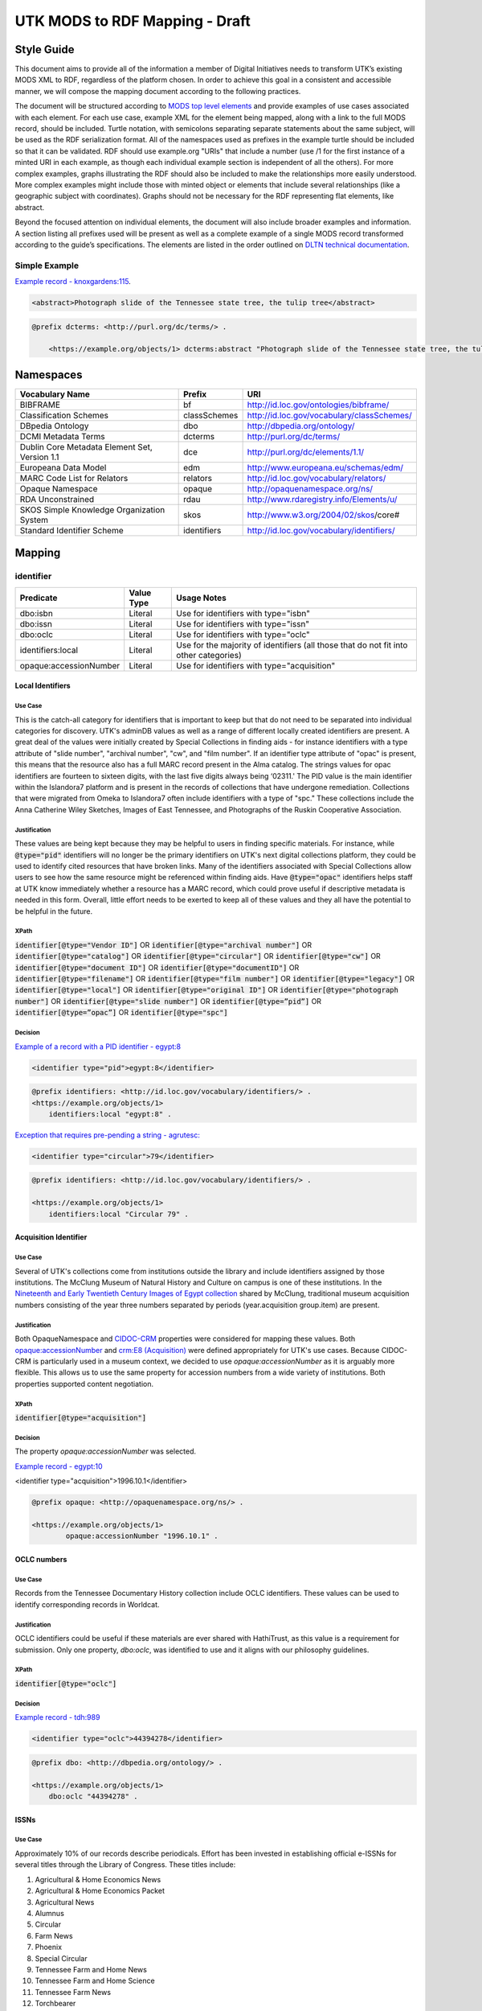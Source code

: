 ###############################
UTK MODS to RDF Mapping - Draft
###############################

***********
Style Guide
***********

This document aims to provide all of the information a member of Digital Initiatives needs to transform UTK’s existing
MODS XML to RDF, regardless of the platform chosen. In order to achieve this goal in a consistent and accessible manner,
we will compose the mapping document according to the following practices.

The document will be structured according to `MODS top level elements <https://www.loc.gov/standards/mods/userguide/generalapp.html>`_
and provide examples of use cases associated with each element. For each use case, example XML for the element being mapped,
along with a link to the full MODS record, should be included. Turtle notation, with semicolons separating separate statements
about the same subject, will be used as the RDF serialization format. All of the namespaces used as prefixes in the example
turtle should be included so that it can be validated. RDF should use example.org "URIs" that include a number (use /1 for
the first instance of a minted URI in each example, as though each individual example section is independent of all the others).
For more complex examples, graphs illustrating the RDF should also be included to make the relationships more easily understood.
More complex examples might include those with minted object or elements that include several relationships (like a geographic
subject with coordinates). Graphs should not be necessary for the RDF representing flat elements, like abstract.

Beyond the focused attention on individual elements, the document will also include broader examples and information. A
section listing all prefixes used will be present as well as a complete example of a single MODS record transformed
according to the guide’s specifications. The elements are listed in the order outlined on `DLTN technical documentation
<https://dltn-technical-docs.readthedocs.io/en/latest/style/xsl.html>`_.

Simple Example
==============

`Example record - knoxgardens:115 <https://digital.lib.utk.edu/collections/islandora/object/knoxgardens%3A115/datastream/MODS>`_.

.. code-block:: xml

    <abstract>Photograph slide of the Tennessee state tree, the tulip tree</abstract>

.. code-block:: turtle

    @prefix dcterms: <http://purl.org/dc/terms/> .

        <https://example.org/objects/1> dcterms:abstract "Photograph slide of the Tennessee state tree, the tulip tree" .

**********
Namespaces
**********

+------------------------------+--------------+--------------------------------------------+
| Vocabulary Name              | Prefix       | URI                                        |
+==============================+==============+============================================+
| BIBFRAME                     | bf           | http://id.loc.gov/ontologies/bibframe/     |
+------------------------------+--------------+--------------------------------------------+
| Classification Schemes       | classSchemes | http://id.loc.gov/vocabulary/classSchemes/ |
+------------------------------+--------------+--------------------------------------------+
| DBpedia Ontology             | dbo          | http://dbpedia.org/ontology/               |
+------------------------------+--------------+--------------------------------------------+
| DCMI Metadata Terms          | dcterms      | http://purl.org/dc/terms/                  |
+------------------------------+--------------+--------------------------------------------+
| Dublin Core Metadata Element | dce          | http://purl.org/dc/elements/1.1/           |
| Set, Version 1.1             |              |                                            |
+------------------------------+--------------+--------------------------------------------+
| Europeana Data Model         | edm          | http://www.europeana.eu/schemas/edm/       |
+------------------------------+--------------+--------------------------------------------+
| MARC Code List for Relators  | relators     | http://id.loc.gov/vocabulary/relators/     |
+------------------------------+--------------+--------------------------------------------+
| Opaque Namespace             | opaque       | http://opaquenamespace.org/ns/             |
+------------------------------+--------------+--------------------------------------------+
| RDA Unconstrained            | rdau         | http://www.rdaregistry.info/Elements/u/    |
+------------------------------+--------------+--------------------------------------------+
| SKOS Simple Knowledge        | skos         | http://www.w3.org/2004/02/skos/core#       |
| Organization System          |              |                                            |
+------------------------------+--------------+--------------------------------------------+
| Standard Identifier Scheme   | identifiers  | http://id.loc.gov/vocabulary/identifiers/  |
+------------------------------+--------------+--------------------------------------------+

*******
Mapping
*******

identifier
==========

+------------------------+------------+---------------------------------------------------------------------------------------+
| Predicate              | Value Type |  Usage Notes                                                                          |
+========================+============+=======================================================================================+
| dbo:isbn               | Literal    | Use for identifiers with type="isbn"                                                  |
+------------------------+------------+---------------------------------------------------------------------------------------+
| dbo:issn               | Literal    | Use for identifiers with type="issn"                                                  |
+------------------------+------------+---------------------------------------------------------------------------------------+
| dbo:oclc               | Literal    | Use for identifiers with type="oclc"                                                  |
+------------------------+------------+---------------------------------------------------------------------------------------+
| identifiers:local      | Literal    | Use for the majority of identifiers (all those that do not fit into other categories) |
+------------------------+------------+---------------------------------------------------------------------------------------+
| opaque:accessionNumber | Literal    | Use for identifiers with type="acquisition"                                           |
+------------------------+------------+---------------------------------------------------------------------------------------+

Local Identifiers
-----------------

Use Case
^^^^^^^^

This is the catch-all category for identifiers that is important to keep but that do not need to be separated into individual
categories for discovery. UTK's adminDB values as well as a range of different locally created identifiers are present.
A great deal of the values were initially created by Special Collections in finding aids - for instance identifiers with a
type attribute of "slide number", "archival number", "cw", and "film number". If an identifier type attribute of "opac" is
present, this means that the resource also has a full MARC record present in the Alma catalog. The strings values for opac
identifiers are fourteen to sixteen digits, with the last five digits always being ‘02311.' The PID value is the main
identifier within the Islandora7 platform and is present in the records of collections that have undergone remediation.
Collections that were migrated from Omeka to Islandora7 often include identifiers with a type of "spc." These collections
include the Anna Catherine Wiley Sketches, Images of East Tennessee, and Photographs of the Ruskin Cooperative Association.

Justification
^^^^^^^^^^^^^

These values are being kept because they may be helpful to users in finding specific materials. For instance, while :code:`@type="pid"`
identifiers will no longer be the primary identifiers on UTK's next digital collections platform, they could be used to
identify cited resources that have broken links. Many of the identifiers associated with Special Collections allow users
to see how the same resource might be referenced within finding aids. Have :code:`@type="opac"` identifiers helps staff at UTK
know immediately whether a resource has a MARC record, which could prove useful if descriptive metadata is needed in this
form. Overall, little effort needs to be exerted to keep all of these values and they all have the potential to be helpful
in the future.

XPath
^^^^^

:code:`identifier[@type="Vendor ID"]` OR
:code:`identifier[@type="archival number"]` OR
:code:`identifier[@type="catalog"]` OR
:code:`identifier[@type="circular"]` OR
:code:`identifier[@type="cw"]` OR
:code:`identifier[@type="document ID"]` OR
:code:`identifier[@type="documentID"]` OR
:code:`identifier[@type="filename"]` OR
:code:`identifier[@type="film number"]` OR
:code:`identifier[@type="legacy"]` OR
:code:`identifier[@type="local"]` OR
:code:`identifier[@type="original ID"]` OR
:code:`identifier[@type="photograph number"]` OR
:code:`identifier[@type="slide number"]` OR
:code:`identifier[@type=”pid”]` OR
:code:`identifier[@type=”opac”]` OR
:code:`identifier[@type="spc"]`

Decision
^^^^^^^^

`Example of a record with a PID identifier - egypt:8 <https://digital.lib.utk.edu/collections/islandora/object/egypt:8/datastream/MODS>`_

.. code-block:: xml

    <identifier type="pid">egypt:8</identifier>

.. code-block:: turtle

    @prefix identifiers: <http://id.loc.gov/vocabulary/identifiers/> .
    <https://example.org/objects/1>
        identifiers:local "egypt:8" .

`Exception that requires pre-pending a string - agrutesc: <https://digital.lib.utk.edu/collections/islandora/object/agrutesc:2130/datastream/MODS>`_

.. code-block:: xml

    <identifier type="circular">79</identifier>

.. code-block:: turtle

    @prefix identifiers: <http://id.loc.gov/vocabulary/identifiers/> .

    <https://example.org/objects/1>
        identifiers:local "Circular 79" .

Acquisition Identifier
----------------------

Use Case
^^^^^^^^

Several of UTK's collections come from institutions outside the library and include identifiers assigned by those
institutions. The McClung Museum of Natural History and Culture on campus is one of these institutions. In the `Nineteenth
and Early Twentieth Century Images of Egypt collection <https://digital.lib.utk.edu/collections/islandora/object/collections%3Aegypt>`_ shared by McClung, traditional museum acquisition numbers
consisting of the year three numbers separated by periods (year.acquisition group.item) are present.

Justification
^^^^^^^^^^^^^

Both OpaqueNamespace and `CIDOC-CRM <http://www.cidoc-crm.org/>`_ properties were considered for mapping these values.
Both `opaque:accessionNumber <http://opaquenamespace.org/ns/cco_accessionNumber>`_ and `crm:E8 (Acquisition) <http://www.cidoc-crm.org/cidoc-crm/E8_Acquisition>`_ were defined
appropriately for UTK's use cases. Because CIDOC-CRM is particularly used in a museum context, we decided to use
`opaque:accessionNumber` as it is arguably more flexible. This allows us to use the same property for accession numbers
from a wide variety of institutions. Both properties supported content negotiation.

XPath
^^^^^

:code:`identifier[@type="acquisition"]`

Decision
^^^^^^^^

The property `opaque:accessionNumber` was selected.

`Example record - egypt:10 <https://digital.lib.utk.edu/collections/islandora/object/egypt%3A10/datastream/MODS/view>`_

.. code-block:: xml

<identifier type="acquisition">1996.10.1</identifier>

.. code-block:: turtle

    @prefix opaque: <http://opaquenamespace.org/ns/> .

    <https://example.org/objects/1>
            opaque:accessionNumber "1996.10.1" .

OCLC numbers
------------

Use Case
^^^^^^^^

Records from the Tennessee Documentary History collection include OCLC identifiers. These values can be used to identify
corresponding records in Worldcat.

Justification
^^^^^^^^^^^^^

OCLC identifiers could be useful if these materials are ever shared with HathiTrust, as this value is a requirement for
submission. Only one property, `dbo:oclc`, was identified to use and it aligns with our philosophy guidelines.

XPath
^^^^^

:code:`identifier[@type="oclc"]`

Decision
^^^^^^^^

`Example record - tdh:989 <https://digital.lib.utk.edu/collections/islandora/object/tdh:989/datastream/MODS>`_

.. code-block:: xml

    <identifier type="oclc">44394278</identifier>

.. code-block:: turtle

    @prefix dbo: <http://dbpedia.org/ontology/> .

    <https://example.org/objects/1>
        dbo:oclc "44394278" .

ISSNs
-----

Use Case
^^^^^^^^

Approximately 10% of our records describe periodicals. Effort has been invested in establishing official e-ISSNs for several
titles through the Library of Congress. These titles include:

1. Agricultural & Home Economics News
2. Agricultural & Home Economics Packet
3. Agricultural News
4. Alumnus
5. Circular
6. Farm News
7. Phoenix
8. Special Circular
9. Tennessee Farm and Home News
10. Tennessee Farm and Home Science
11. Tennessee Farm News
12. Torchbearer

* Note: Some resources within the Children's Defense Fund collection have both a ISSN and a ISBN.

More information on assigning an e-ISSN can be found here - https://www.loc.gov/issn/basics/basics-brochure-eserials.html.

As these identifiers have meaning outside of the context of UTK and might be used by patrons
in a search to find these materials, it is important that we continue to support a unique field for these values. In addition,
having a persistent link for resources with a particular ISSN is essential to the Libraries' HathiTrust submission
records. A title-level MARC XML record with a link to all issues with the same ISSN is shared for this purpose.

Justification
^^^^^^^^^^^^^

Properties for ISSN values are established in DBpedia and the Standard Identifiers Scheme. Both follow our philosophy
guidelines and could be used to accurately represent the ISSN values. Ultimately we decided to use DBpedia because it is
a widely used core ontology whereas the Standard Identifiers Scheme is more library specific.

XPath
^^^^^

:code:`identifier[@type="issn"]`

Decision
^^^^^^^^

`Example record - agrutesc:2130 <https://digital.lib.utk.edu/collections/islandora/object/agrutesc:2130/datastream/MODS>`_

.. code-block:: xml

    <identifier type="issn">2687-7325</identifier>

.. code-block:: turtle

    @prefix dbo: <http://dbpedia.org/ontology/> .

    <https://example.org/objects/1>
        dbo:issn "2687-7325" .

ISBNs
-----

Use Case
^^^^^^^^

International Standard Book Numbers are present as identifier values in the Children's Defense Fund collection. As these
identifiers have meaning outside of the context of UTK and might be used by patrons in a search to find these materials,
it is important that we continue to support a unique field for these values.

Justification
^^^^^^^^^^^^^

Properties for ISBN values are established in DBpedia and the Standard Identifiers Scheme. Because we give preference to
core ontologies rather than library specific ones, we selected `dbo:issn`.

XPath
^^^^^

:code:`identifier[@type="isbn"]`

Decision
^^^^^^^^

`Example record - cdf:6909 <https://digital.lib.utk.edu/collections/islandora/object/cdf:6909/datastream/MODS>`_

.. code-block:: xml

    <identifier type="isbn">0938008501</identifier>

.. code-block:: turtle

    @prefix dbo: <http://dbpedia.org/ontology/> .

    <https://example.org/objects/1>
        dbo:issn "0938008501" .

titleInfo
=========

+-----------------------------------+----------------+-------------------------------------------------------------------------+
| Predicate                         | Value Type     | Usage Notes                                                             |
+===================================+================+=========================================================================+
| dcterms:title                     | Literal        | A name given to the resource. If multiple titleInfo elements are        |
|                                   |                | present, supplied title is assumed to the title. Using of []            |
|                                   |                | to note supplied has not been determined.                               |
+-----------------------------------+----------------+-------------------------------------------------------------------------+
| dcterms:alternative               | Literal        | An alternative name for the resource.                                   |
+-----------------------------------+----------------+-------------------------------------------------------------------------+

titleInfo - one titleInfo element
---------------------------------

Use Case
^^^^^^^^

An object with a single :code:`titleInfo` element.

Justification
^^^^^^^^^^^^^
No dispute on what the title is.

XPath
^^^^^

:code:`titleInfo/title`

Decision
^^^^^^^^
The string :code:`titleInfo/title` can easily translate to the `dcterms:title` property.

`Example record from acwiley:280 <https://digital.lib.utk.edu/collections/islandora/object/acwiley%3A280/datastream/MODS>`_

.. code-block:: xml

    <titleInfo>
        <title>Pencil drawn portrait study of woman</title>
    </titleInfo>

.. code-block:: turtle

    @prefix dcterms: <http://purl.org/dc/terms/> .

    <https://example.org/objects/1> dcterms:title "Pencil drawn portrait study of woman" .

titleInfo - single titleInfo element having a supplied attribute of yes
-----------------------------------------------------------------------

Use Case
^^^^^^^^

A single :code:`titleInfo` element having an attribute of :code:`supplied="yes"`.

Justification
^^^^^^^^^^^^^

Samvera uses brackets to wrap title strings in direct mapping examples. According to the `Aggregation Overview document <https://www.njstatelib.org/wp-content/uploads/2017/01/DPLA-Aggregation-Overview.pdf>`_
provided by DPLA, they recommend we "not have brackets or ending periods."


XPath
^^^^^

:code:`titleInfo[@supplied="yes"]/title`

Decision
^^^^^^^^

In these cases a :code:`supplied="yes"` may also be present for one :code:`titleInfo` element. Supplied titles would be used as `dcterms:title`. Triples will not indicate supplied titles using brackets.

`Example record from roth:5342 <https://digital.lib.utk.edu/collections/islandora/object/roth:5342/datastream/MODS/>`_

.. code-block:: xml

    <titleInfo supplied="yes">
        <title>Coprinus notebook 1</title>
    </titleInfo>

.. code-block:: turtle

    @prefix dcterms: <http://purl.org/dc/terms/> .

    <https://example.org/objects/1> dcterms:title "Coprinus notebook 1" .

titleInfo - Multiple titleInfo elements with one having a supplied attribute of yes
-----------------------------------------------------------------------------------

Use Case
^^^^^^^^

An object with a multiple :code:`titleInfo` elements and one having a attribute of :code:`supplied="yes"`.

Justification
^^^^^^^^^^^^^

For consistency within collections, the best title to display for users is the supplied title.

See **single titleInfo element having a supplied attribute of yes** for justification regarding use of supplied in the transcribed turtle.

XPath
^^^^^

:code:`titleInfo[@supplied="yes"]/title` AND :code:`titleInfo/title`

Decision
^^^^^^^^

In cases where :code:`supplied="yes"` are present for one :code:`titleInfo` element the :code:`titleInfo[@supplied]/title` value will be used as `dcterms:title`.

`Example record from swim:162 <https://digital.lib.utk.edu/collections/islandora/object/swim:162/datastream/MODS/>`_

.. code-block:: xml

    <titleInfo>
        <title>Swimming 1969: The University of Tennessee </title>
    </titleInfo>
    <titleInfo supplied="yes">
        <title>University of Tennessee Swimming-Diving media guide, 1969</title>
    </titleInfo>

.. code-block:: turtle

    @prefix dcterms: <http://purl.org/dc/terms/> .

    <https://example.org/objects/1>
        dcterms:title "University of Tennessee Swimming-Diving media guide, 1969" ;
        dcterms:alternative "Swimming 1969: The University of Tennessee " .


titleInfo - titleInfo has partName sub-element
----------------------------------------------

Use Case
^^^^^^^^

An object with a single :code:`titleInfo` element and sub-element of :code:`partName`.

Justification
^^^^^^^^^^^^^

Consistent with previous UT description practices, we use commas rather periods to indicate
enumeration of an object within a string.

XPath
^^^^^

:code:`titleInfo/title` AND :code:`titleInfo/partName`

Decision
^^^^^^^^

In these cases the string contained in :code:`partName` will be appended to the :code:`title`. A ','
character will be used as glue when concatenating the strings.

`Example record from sanborn:1194 <https://digital.lib.utk.edu/collections/islandora/object/sanborn:1194/datastream/MODS/>`_

.. code-block:: xml

    <titleInfo>
        <title>Knoxville -- 1917</title>
        <partName>Sheet 56</partName>
    </titleInfo>

.. code-block:: turtle

    @prefix dcterms: <http://purl.org/dc/terms/> .

    <https://example.org/objects/1> dcterms:title "Knoxville -- 1917, Sheet 56" .


titleInfo - titleInfo has nonSort sub-element
---------------------------------------------

Use Case
^^^^^^^^

An object with a single :code:`titleInfo` element and sub-element of :code:`nonSort`.

Justification
^^^^^^^^^^^^^

We desire clean strings and will not retain :code:`nonSort` elements moving forward.

XPath
^^^^^

:code:`titleInfo` AND :code:`titleInfo/nonSort`

Decision
^^^^^^^^

The string contained within the :code:`nonSort` element will be prepended to the :code:`title` value.

`Example record from volvoices:2890 <https://digital.lib.utk.edu/collections/islandora/object/volvoices:2890/datastream/MODS/>`_

.. code-block:: xml

    <titleInfo>
        <nonSort>The </nonSort>
        <title>Guard at the Mountain Branch of the National Home for Disabled Volunteer Soldiers</title>
    </titleInfo>

.. code-block:: turtle

    @prefix dcterms: <http://purl.org/dc/terms/> .

    <https://example.org/objects/1> dcterms:title "The Guard at the Mountain Branch of the National Home for Disabled Volunteer Soldiers" .


titleInfo - Multiple titleInfo elements with one having a type of alternative
-----------------------------------------------------------------------------

Use Case
^^^^^^^^

An object with two :code:`titleInfo` elements and one having an attribute of :code:`type="alternative"`.

Justification
^^^^^^^^^^^^^

Keeping direct mapping simple.

XPath
^^^^^

:code:`titleInfo` AND :code:`titleInfo[@type="alternative"]`

Decision
^^^^^^^^

:code:`titleInfo` elements with :code:`@type="alternative"` will defined as `dcterms:alternative`.

`Example record from pcard00:100233 <https://digital.lib.utk.edu/collections/islandora/object/pcard00:100233/datastream/MODS/>`_

.. code-block:: xml

    <titleInfo>
        <title>Prussian heroes march</title>
    </titleInfo>
    <titleInfo type="alternative">
        <title>Prussian heroes: Prussen helden march</title>
    </titleInfo>

.. code-block:: turtle

    @prefix dcterms: <http://purl.org/dc/terms/> .

    <https://example.org/objects/1>
        dcterms:title "Prussian heroes march" ;
        dcterms:alternative "Prussian heroes: Prussen helden march" .


titleInfo - Multiple titleInfo elements with one having a displayLabel attribute
--------------------------------------------------------------------------------

Use Case
^^^^^^^^

An object with a two :code:`titleInfo` elements and one having an attribute of :code:`displayLabel="some string"`.

Justification
^^^^^^^^^^^^^

For cleanliness and consistency :code:`displayLabel`\ s won't be used to describe titles.

XPath
^^^^^

:code:`titleInfo` AND :code:`titleInfo[@displayLabel="some string"]`

Decision
^^^^^^^^

We will not retain data regarding :code:`displayLabel` attributes moving forward.

`Example record from womenbball:653 <https://digital.lib.utk.edu/collections/islandora/object/womenbball:653/datastream/MODS/>`_

.. code-block:: xml

    <titleInfo supplied="yes">
        <title>Tennessee Lady Volunteers basketball media guide, 1984-1985</title>
    </titleInfo>
    <titleInfo type="alternative" displayLabel="Cover Title">
        <title>Tennessee Lady Vols 1984-85: reaching for the Summitt of women's basketball</title>
    </titleInfo>

.. code-block:: turtle

    @prefix dcterms: <http://purl.org/dc/terms/> .

    <https://example.org/objects/1>
        dcterms:title "Tennessee Lady Volunteers basketball media guide, 1984-1985"  ;
        dcterms:alternative "Tennessee Lady Vols 1984-85: reaching for the Summitt of women's basketball" .


abstract
========

+------------------+------------+-----------------------------------------------------+
| Predicate        | Value Type | Usage Notes                                         |
+==================+============+=====================================================+
| dcterms:abstract | Literal    | Use for all mods:abstracts that are not blank nodes |
+------------------+------------+-----------------------------------------------------+

Abstracts that are not Blank Nodes
----------------------------------

Use Case
^^^^^^^^

If a record has an :code:`abstract` or many :code:`abstract`\ s, they will each be mapped to `dcterms:abstract` as long as the :code:`abstract`
does not have an empty text node.

Justification
^^^^^^^^^^^^^

Regardless of the number, the value has the same semantic relationship to the object as it did in MODS.

XPath
^^^^^

:code:`abstract[text()]`

Decision
^^^^^^^^

If it has one :code:`abstract` like `gamble:124 <https://digital.lib.utk.edu/collections/islandora/object/gamble%3A124/datastream/MODS>`_, map to `dcterms:abstract`.

.. code-block:: xml

    <abstract>
        Prosecutor John Keker gives his closing statement to the jury, explaining Col. John North's involvement in the Iran-Contra affair even though the majority of his statement is censored due to classified information.
    </abstract>

.. code-block:: turtle

    @prefix dcterms: <http://purl.org/dc/terms/> .

    <https://example.org/objects/1> dcterms:abstract "Prosecutor John Keker gives his closing statement to the jury, explaining Col. John North's involvement in the Iran-Contra affair even though the majority of his statement is censored due to classified information." .

If it has more than one :code:`abstract` like `1001:1 <https://digital.lib.utk.edu/collections/islandora/object/1001%3A1/datastream/MODS>`_,
we will still map to `dcterms:abstract`.

.. code-block:: xml

    <abstract>
        Postcard with handwritten note sent from Knoxville to Miss Virginia Bogart, Loudon, Tennessee on March 2, 1944 for a postage of 1 cent.
    </abstract>
    <abstract>
        The hardwood forest of America, and probably of the entire world, originated in the Great Smoky Mountains, where remains the nation's largest body of virgin hardwood forest, and the world's greatest variety of trees, flowering shrubs and wild flowers.
    </abstract>

.. code-block:: turtle

    @prefix dcterms: <http://purl.org/dc/terms/> .

    <https://example.org/objects/1> dcterms:abstract "Postcard with handwritten note sent from Knoxville to Miss Virginia Bogart, Loudon, Tennessee on March 2, 1944 for a postage of 1 cent.", "The hardwood forest of America, and probably of the entire world, originated in the Great Smoky Mountains, where remains the nation's largest body of virgin hardwood forest, and the world's greatest variety of trees, flowering shrubs and wild flowers." .

Blank Abstracts
---------------

Use Case
^^^^^^^^

We have a fair number of records with empty :code:`abstract`\ s.  When an :code:`abstract` is an empty node, don't map it.

Justification
^^^^^^^^^^^^^

The value of the text node has no semantic meaning or value.

XPaths
^^^^^^

:code:`abstract[string()=""]`

Decision
^^^^^^^^

Don't map!

tableOfContents
===============

Use Case
--------

The following collections include :code:`tableOfContents` - David Van Vactor Music Collection, Tennessee Farm and Home Science,
The Arrow of Pi Beta Phi. There are a total of 455 unique values. This element contains the names of individually titled
parts that make up the larger resource. It is used to provide more detailed information on the content of a resource in
a non-structured way. Note that punctuation separating part titles varies depending on the string values being separated.
The following punctuation is present in UTK's :code:`tableOfContents` elements: " -- ", " - ", and ";".

Justification
-------------

This information aides keyword discovery by adding more text to the record and providing users with a listing of parts
within the larger resource.

XPath
-----

:code:`tableOfContents`

Decision
--------

Below are examples showing the punctuation variations present in this element's values.

`Example record with ";" as separators - arrow:305 <https://digital.lib.utk.edu/collections/islandora/object/arrow%3A305/datastream/MODS/view>`_.

.. code-block:: xml

    <tableOfContents>Library Fund Honors Marian; Noted Craftsman Lauds Arrowmont; Gatlinburg Residents Enjoy Craft Courses;
    Tennessee Gammas Honor Prof. Heard</tableOfContents>

`Example record with "-" as separators - agrtfhs:2119 <https://digital.lib.utk.edu/collections/islandora/object/agrtfhs%3A2119/datastream/MODS/view>`_.

.. code-block:: xml

    <tableOfContents>Snap beans: machine vs. hand harvest - New bulletins - Protein with high silage rations -- dairy
     - Pepper yields and fertility, plant spacing - Stripping vs. spindle picking of 4 cottons - Personnel changes -
     Soybean irrigation - Alfalfa crown rot - Bedding for better cotton stands - Controlling bagworms -
     Nitrogen on shade trees</tableOfContents>

`Example record with " -- " as separators - vanvactor:15772 <https://digital.lib.utk.edu/collections/islandora/object/vanvactor%3A15772/datastream/MODS/view>`_.

.. code-block:: xml

    <tableOfContents>Preface -- David Van Vactor: life and works -- David Van Vactor: catalog of manuscripts --
    Catalog of books, scores, and manuscripts in Special Collections -- Books and scores in the George F. DeVine Music
    Library -- Sound recordings, 1942-1979</tableOfContents>

All values within :code:`tableOfContents` will be mapped to RDF in the same way. Below is a representation of arrow:305.

.. code-block:: turtle

    @prefix dcterms: <http://purl.org/dc/terms/> .

    <https://example.org/objects/1>
        dcterms:tableOfContents "Library Fund Honors Marian; Noted Craftsman Lauds Arrowmont; Gatlinburg Residents Enjoy Craft Courses; Tennessee Gammas Honor Prof. Heard" .

name
====

Namespaces
----------

+-----------------+-----------------------+----------------------------------------------------------------+
| Predicate       | Value Type            | Usage Notes                                                    |
+=================+=======================+================================================================+
| relators:[term] | URI or String Literal | Use with a role from MARC Code List of Relators role terms.    |
|                 |                       | Value is either text or URI from acontrolled vocabulary (like  |
|                 |                       | Library of CongressName Authority File).                       |
+-----------------+-----------------------+----------------------------------------------------------------+

Leverage Marc Relators for RDF Property Value and Relationship to the Digital Object
------------------------------------------------------------------------------------

Use Case
^^^^^^^^

For all instances of :code:`name`, leverage the marcrelator value found in its :code:`role/roleTerm` for
associating the name with the digital object.

A lookup table is included as an appendix to help with this.

If the :code:`name` has a :code:`valueURI` attribute, use it for the object of the triple.  If it does not, use
the text value of :code:`name/namePart`.

Justification
^^^^^^^^^^^^^

All instances of :code:`name` have a :code:`role/roleTerm` that can be leveraged to determine the name's
relationship with the digital object.  In some cases, there is a :code:`roleTerm/@valueURI`, but this is not always
the case.

XPaths
^^^^^^

:code:`name/namePart` OR
:code:`name[@valueURI!=""]`

Decisions
^^^^^^^^^

When you have a :code:`name` with a :code:`valueURI` attribute like `harp:1 <https://digital.lib.utk.edu/collections/islandora/object/harp%3A1/datastream/MODS>`_:

.. code-block:: xml
    :caption: Example XML record from `tdh:8803 MODS <https://digital.lib.utk.edu/collections/islandora/object/tdh%3A8803/datastream/MODS/>`_
    :name: Example XML record from `tdh:8803 MODS <https://digital.lib.utk.edu/collections/islandora/object/tdh%3A8803/datastream/MODS/>`_

    <name valueURI="http://id.loc.gov/authorities/names/n2017180154">
        <namePart>White, Hugh Lawson, 1773-1840</namePart>
        <role>
            <roleTerm authority="marcrelator" valueURI="http://id.loc.gov/vocabulary/relators/crp">
                Correspondent
            </roleTerm>
        </role>
    </name>

Leverage the :code:`valueURI` and make it the object of the triple:

.. code-block:: turtle
    :caption: Resulting RDF `from tdh:8803 MODS <https://digital.lib.utk.edu/collections/islandora/object/tdh%3A8803/datastream/MODS/>`_
    :name: Resulting RDF `from tdh:8803 MODS <https://digital.lib.utk.edu/collections/islandora/object/tdh%3A8803/datastream/MODS/>`_

    @prefix relators: <http://id.loc.gov/vocabulary/relators/> .

    <https://example.org/objects/1>
        relators:crp <http://id.loc.gov/authorities/names/n2017180154> .

When there is no :code:`name/@valueURI`, use the string literal from :code:`name/namePart`:

.. code-block:: xml
    :caption: XML with Name missing a valueURI
    :name: XML with Name missing a valueURI

    <name type="personal">
        <namePart>Daniel, Charles R. (Charlie), Jr., 1930-</namePart>
        <role>
            <roleTerm type="text" authority="marcrelator" valueURI=" http://id.loc.gov/vocabulary/relators/cre">Creator</roleTerm>
        </role>
    </name>

.. code-block:: turtle
    :caption: Resulting turtle for Name missing a valueURI
    :name: Resulting turtle for Name missing a valueURI

    @prefix relators: <http://id.loc.gov/vocabulary/relators/> .

    <https://example.org/objects/1>
        relators:cre "Daniel, Charles R. (Charlie), Jr., 1930-" .

If there is a :code:`name/@valueURI` but it's empty, use the string literal instead:

.. code-block:: xml
    :caption: Example XML from `volvoices:2495 MODS <https://digital.lib.utk.edu/collections/islandora/object/volvoices:2495/datastream/MODS>`_
    :name: Example XML from `volvoices:2495 MODS <https://digital.lib.utk.edu/collections/islandora/object/volvoices:2495/datastream/MODS>`_

    <name authority="naf" type="corporate" valueURI="">
        <namePart>Bemis Bro. Bag Company</namePart>
        <role>
            <roleTerm authority="marcrelator" type="text" valueURI="http://id.loc.gov/vocabulary/relators/asn">Associated name</roleTerm>
        </role>
    </name>

.. code-block:: turtle
    :caption: Resulting turtle from `volvoices:2495 <https://digital.lib.utk.edu/collections/islandora/object/volvoices:2495/datastream/MODS>`_
    :name: Resulting turtle from `volvoices:2495 <https://digital.lib.utk.edu/collections/islandora/object/volvoices:2495/datastream/MODS>`_

    @prefix relators: <http://id.loc.gov/vocabulary/relators/> .

    <https://example.org/objects/1>
        relators:asn "Bemis Bro. Bag Company" .

Names with Multiple Role Terms
------------------------------

Use Case
^^^^^^^^

Occasionally, a :code:`name` will have multiple roles.  When this happens, keep them all.

Justification
^^^^^^^^^^^^^

It's important that we keep the relationship between people and our digital object.

XPaths
^^^^^^

:code:`count(name/role)>1`

Decision
^^^^^^^^

.. code-block:: xml
    :caption: `Multi-role name from harp:1 MODS record <https://digital.lib.utk.edu/collections/islandora/object/harp%3A1/datastream/MODS>`_
    :name: `Multi-role name from harp:1 MODS record <https://digital.lib.utk.edu/collections/islandora/object/harp%3A1/datastream/MODS>`_

    <name authority="naf" valueURI="http://id.loc.gov/authorities/names/no2002022963">
        <namePart>Swan, W. H. (William H.)</namePart>
        <role>
            <roleTerm authority="marcrelator" valueURI="http://id.loc.gov/vocabulary/relators/cmp">
                Composer
            </roleTerm>
        </role>
        <role>
            <roleTerm authority="marcrelator" valueURI="http://id.loc.gov/vocabulary/relators/com">
                Compiler
            </roleTerm>
        </role>
    </name>

.. code-block:: turtle
    :caption:  `Resulting RDF for a name from harp:1 MODS record <https://digital.lib.utk.edu/collections/islandora/object/harp%3A1/datastream/MODS>`_
    :name: `Resulting RDF for a name from harp:1 MODS record <https://digital.lib.utk.edu/collections/islandora/object/harp%3A1/datastream/MODS>`_

    @prefix relators: <http://id.loc.gov/vocabulary/relators/> .

    <https://example.org/objects/1>
        relators:cmp <http://id.loc.gov/authorities/names/no2002022963> ;
        relators:com <http://id.loc.gov/authorities/names/no2002022963> .

Do Not Keep Any Other Values Associated with a Name
---------------------------------------------------

Use Case
^^^^^^^^

There are other XPaths in our system that are associated with names that are no longer needed.  Do not migrate these.

Justification
^^^^^^^^^^^^^

In an RDF based system that leverages linked data, it's unnecessary to keep traditional :code:`name` information
like :code:`authority`, :code:`displayForm`, :code:`type`, or :code:`description`. Authorities are present in the URI itself and information such as
:code:`description` or :code:`displayForm` are available from the class our object refers to.  While :code:`type` is not available, it has little
meaning in our current system and will only complicate things in the future.

XPaths
^^^^^^

:code:`name/role/roleTerm/@authority` OR
:code:`name/@authority` OR
:code:`name/role/roleTerm/@authorityURI` OR
:code:`name/@type` OR
:code:`name/displayForm` OR
:code:`name/description`

Decision
^^^^^^^^

Do not migrate.

originInfo
==========

+-----------------+----------------+------------------------------------------------------------------------------+
| Predicate       | Value Type     | Usage Notes                                                                  |
+=================+================+==============================================================================+
| dcterms:created | Literal or URI | The date a resource was created, formatted as an EDTF string.                |
+-----------------+----------------+------------------------------------------------------------------------------+
| dcterms:issued  | Literal or URI | The date a resource was issued, formatted as an EDTF string.                 |
+-----------------+----------------+------------------------------------------------------------------------------+
| dcterms:date    | Literal or URI | An unspecified date associated with a resource, formatted as an EDTF string. |
+-----------------+----------------+------------------------------------------------------------------------------+
| relators:pbl    | Literal or URI | The publisher associated with the resource.                                  |
+-----------------+----------------+------------------------------------------------------------------------------+
| relators:pup    | Literal or URI | A place associated with the publication of the resource.                     |
+-----------------+----------------+------------------------------------------------------------------------------+

originInfo/dateCreated
----------------------

Use Case
^^^^^^^^

:code:`dateCreated` captures dates and date ranges identifying or approximating when the physical object was created.

Justification
^^^^^^^^^^^^^

No dispute on the values in :code:`dateCreated`.

XPath
^^^^^

:code:`originInfo/dateCreated` OR
:code:`originInfo/dateCreated[@encoding='edtf']` OR
:code:`originInfo/dateCreated[@encoding='edtf'][@keyDate='yes']` OR
:code:`originInfo/dateCreated[@encoding='edtf'][@keyDate='yes'][@point='end']` OR
:code:`originInfo/dateCreated[@encoding='edtf'][@keyDate='yes'][@point='end'][@qualifier='approximate']` OR
:code:`originInfo/dateCreated[@encoding='edtf'][@keyDate='yes'][@point='end'][@qualifier='inferred']` OR
:code:`originInfo/dateCreated[@encoding='edtf'][@keyDate='yes'][@point='start']` OR
:code:`originInfo/dateCreated[@encoding='edtf'][@keyDate='yes'][@point='start'][@qualifier='approximate']` OR
:code:`originInfo/dateCreated[@encoding='edtf'][@keyDate='yes'][@point='start'][@qualifier='inferred']` OR
:code:`originInfo/dateCreated[@encoding='edtf'][@keyDate='yes'][@point='start'][@qualifier='questionable']` OR
:code:`originInfo/dateCreated[@encoding='edtf'][@keyDate='yes'][@qualifier='approximate']` OR
:code:`originInfo/dateCreated[@encoding='edtf'][@keyDate='yes'][@qualifier='inferred']` OR
:code:`originInfo/dateCreated[@encoding='edtf'][@keyDate='yes'][@qualifier='questionable']` OR
:code:`originInfo/dateCreated[@encoding='edtf'][@point='end']` OR
:code:`originInfo/dateCreated[@encoding='edtf'][@point='end'][@qualifier='approximate']` OR
:code:`originInfo/dateCreated[@encoding='edtf'][@point='end'][@qualifier='inferred']` OR
:code:`originInfo/dateCreated[@encoding='edtf'][@point='start']` OR
:code:`originInfo/dateCreated[@encoding='edtf'][@point='start'][@keyDate='yes']` OR
:code:`originInfo/dateCreated[@encoding='edtf'][@point='start'][@keyDate='yes'][@qualifier='approximate']` OR
:code:`originInfo/dateCreated[@encoding='edtf'][@point='start'][@qualifier='approximate']` OR
:code:`originInfo/dateCreated[@encoding='edtf'][@point='start'][@qualifier='inferred'][@keyDate='yes']` OR
:code:`originInfo/dateCreated[@encoding='edtf'][@qualifier='approximate']` OR
:code:`originInfo/dateCreated[@encoding='edtf'][@qualifier='approximate'][@keyDate='yes'][@point='start']` OR
:code:`originInfo/dateCreated[@encoding='edtf'][@qualifier='approximate'][@point='end']` OR
:code:`originInfo/dateCreated[@encoding='edtf'][@qualifier='inferred'][@keyDate='yes'][@point='start']` OR
:code:`originInfo/dateCreated[@encoding='edtf'][@qualifier='inferred'][@point='end']` OR
:code:`originInfo/dateCreated[@encoding='w3cdtf'][@keyDate='yes'][@point='start']` OR
:code:`originInfo/dateCreated[@encoding='w3cdtf'][@point='start'][@keyDate='yes']` OR
:code:`originInfo/dateCreated[@point='end']` OR
:code:`originInfo/dateCreated[@qualifier='approximate']` OR
:code:`originInfo/dateCreated[@qualifier='approximate'][@encoding='edtf'][@keyDate='yes']` OR
:code:`originInfo/dateCreated[@qualifier='approximate'][@encoding='edtf'][@keyDate='yes'][@point='end']` OR
:code:`originInfo/dateCreated[@qualifier='approximate'][@encoding='edtf'][@keyDate='yes'][@point='start']` OR
:code:`originInfo/dateCreated[@qualifier='inferred']` OR
:code:`originInfo/dateCreated[@qualifier='inferred'][@encoding='edtf'][@keyDate='yes'][@point='start']` OR
:code:`originInfo/dateCreated[@qualifier='questionable']` OR
:code:`originInfo/dateCreated[@qualifier='questionable'][@encoding='edtf'][@keyDate='yes']`

Decisions
^^^^^^^^^

We will convert `w3cdtf` to `edtf` values as part of our migration process; additionally, we will integrate EDTF Level 2 features where necessary. The `dcterms:created` property was selected.

`Example record - ekcd:95 <https://digital.lib.utk.edu/collections/islandora/object/ekcd:95/datastream/MODS/view>`_

.. code-block:: xml

    <originInfo>
        <dateCreated qualifier="inferred">1955</dateCreated>
        <dateCreated encoding="edtf" keyDate="yes">1955</dateCreated>
    </originInfo>

.. code-block:: turtle

    @prefix dcterms: <http://purl.org/dc/terms/> .

    <https://example.org/objects/1> dcterms:created "1955", "1955~" .

`Example record - volvoices:3849 <https://digital.lib.utk.edu/collections/islandora/object/volvoices%3A3849/datastream/MODS>`_

.. code-block:: xml

    <originInfo>
        <dateCreated>approximately between 1940 and 1950</dateCreated>
        <dateCreated encoding="edtf" keyDate="yes" point="start" qualifier="approximate">1940</dateCreated>
        <dateCreated encoding="edtf" keyDate="yes" point="end">1950</dateCreated>
    </originInfo>

.. code-block:: turtle

    @prefix dcterms: <http://purl.org/dc/terms/> .

    <https://example.org/objects/1> dcterms:created "approximately between 1940 and 1950", "1940~/1950" .

originInfo/dateIssued
---------------------

Use Case
^^^^^^^^

:code:`dateIssued` captures dates and date ranges identifying or approximating when the physical object was issued.

Justification
^^^^^^^^^^^^^

No dispute on the values in :code:`dateIssued`.

XPaths
^^^^^^

:code:`originInfo/dateIssued` OR
:code:`originInfo/dateIssued[@encoding='edtf']` OR
:code:`originInfo/dateIssued[@encoding='edtf'][@keyDate='yes']` OR
:code:`originInfo/dateIssued[@encoding='edtf'][@keyDate='yes'][@point='end'][@qualifier='inferred']` OR
:code:`originInfo/dateIssued[@encoding='edtf'][@keyDate='yes'][@point='start']` OR
:code:`originInfo/dateIssued[@encoding='edtf'][@keyDate='yes'][@point='start'][@qualifier='inferred']` OR
:code:`originInfo/dateIssued[@encoding='edtf'][@keyDate='yes'][@qualifier='approximate']` OR
:code:`originInfo/dateIssued[@encoding='edtf'][@keyDate='yes'][@qualifier='inferred']` OR
:code:`originInfo/dateIssued[@encoding='edtf'][@keyDate='yes'][@qualifier='questionable']` OR
:code:`originInfo/dateIssued[@encoding='edtf'][@point='end']` OR
:code:`originInfo/dateIssued[@encoding='edtf'][@point='start']` OR
:code:`originInfo/dateIssued[@encoding='edtf'][@point='start'][@keyDate='yes']` OR
:code:`originInfo/dateIssued[@point='end']` OR
:code:`originInfo/dateIssued[@qualifier='approximate']` OR
:code:`originInfo/dateIssued[@qualifier='approximate'][@encoding='edtf'][@keyDate='yes']` OR
:code:`originInfo/dateIssued[@qualifier='inferred']` OR
:code:`originInfo/dateIssued[@qualifier='inferred'][@encoding='edtf'][@keyDate='yes'][@point='end']` OR
:code:`originInfo/dateIssued[@qualifier='inferred'][@encoding='edtf'][@keyDate='yes'][@point='start']`

Decision
^^^^^^^^

We will integrate EDTF Level 2 features where applicable. The `dcterms:issued` property was selected.

`Example record - volvoices:2993 <https://digital.lib.utk.edu/collections/islandora/object/volvoices%3A2993>`_

.. code-block:: xml

    <originInfo>
      <dateCreated>1948-01</dateCreated>
      <dateCreated encoding="edtf" keyDate="yes">1948-01</dateCreated>
      <dateIssued encoding="edtf" keyDate="yes" qualifier="approximate">1948</dateIssued>
    </originInfo>

.. code-block:: turtle

    @prefix dcterms: <http://purl.org/dc/terms/> .

    <https://example.org/objects/1> dcterms:created "1948-01", "1948-01" ;
        dcterms:issued "1948~" .

originInfo/dateOther
--------------------

Use Case
^^^^^^^^

:code:`dateOther` captures other significant dates associated with the resource.

Justification
^^^^^^^^^^^^^

No dispute on the values in :code:`dateOther`.

XPath
^^^^^

:code:`originInfo/dateOther` OR
:code:`originInfo/dateOther[@encoding='edtf']` OR
:code:`originInfo/dateOther[@encoding='edtf'][@point='end']` OR
:code:`originInfo/dateOther[@encoding='edtf'][@point='start']`

Decisions
^^^^^^^^^

As part of leveraging the EDTF format, some conversion will be necessary; e.g. translating date strings to EDTF values as in the following example. The `dcterms:date` property was selected.

`playbills:1052 <https://digital.lib.utk.edu/collections/islandora/object/playbills:1052/datastream/MODS/view>`_

.. code-block:: xml

    <originInfo>
      <dateIssued>Jun 30, 1965</dateIssued>
      <dateIssued encoding="edtf">1965-06-30</dateIssued>
      <dateOther encoding="edtf">1964/1965</dateOther>
      <place>
         <placeTerm valueURI="http://id.loc.gov/authorities/names/n80003889">University of Tennessee, Knoxville</placeTerm>
      </place>
      <publisher>University of Tennessee Theatre Department </publisher>
   </originInfo>

.. code-block:: turtle

    @prefix dcterms: <http://purl.org/dc/terms/> .
    @prefix relators: <http://id.loc.gov/vocabulary/relators/> .

    <https://example.org/objects/1> dcterms:issued "Jun 30, 1965", "1965-06-30" ;
        dcterms:date "1964/1965" ;
        relators:pbl "University of Tennessee Theatre Department" ;
        relators:pub <http://id.loc.gov/authorities/names/n80003889> .

originInfo/place/placeTerm
---------------------------

Use Case
^^^^^^^^
This XPath identifies a place associated with the publication of the resource.

Justification
^^^^^^^^^^^^^

No dispute on the values in :code:`place/placeTerm`.

XPath
^^^^^

:code:`originInfo/place/placeTerm[@text]` OR
:code:`originInfo/place/placeTerm[@text][@valueURI]` OR
:code:`originInfo/place[@supplied]/placeTerm[@text][@valueURI]`

Decision
^^^^^^^^

The majority of the applicable values are associate with a :code:`@valueURI`.  The `relators:pup` property was selected.

.. code-block:: xml

    <originInfo>
        <place supplied="yes">
            <placeTerm type="text" valueURI="http://id.loc.gov/authorities/names/n79072935">Meadville (Crawford County, Pa.)</placeTerm>
        </place>
        <publisher>Keystone View Company</publisher>
        <dateCreated>between 1890 and 1930?</dateCreated>
        <dateCreated encoding="edtf" keyDate="yes" point="start" qualifier="questionable">1890</dateCreated>
        <dateCreated encoding="edtf" keyDate="yes" point="end">1930</dateCreated>
    </originInfo>

.. code-block:: turtle

    @prefix relators: <http://id.loc.gov/vocabulary/relators/> .
    @prefix dcterms: <http://purl.org/dc/terms/> .

    <https://example.org/objects/1> relators:pbl "Keystone View Company" ;
        relators:pup <http://id.loc.gov/authorities/names/n79072935> ;
        dcterms:created "between 1890 and 1930?", "1890?/1930" .

Empty :code:`placeTerm` elements will be ignored.

originInfo/publisher
--------------------

Use Case
^^^^^^^^

Identifies a publisher associated with the resource.

Justification
^^^^^^^^^^^^^

No dispute on the values contained in :code:`publisher`.

XPath
^^^^^

:code:`originInfo/publisher`

Decision
^^^^^^^^

The `relators:pbl` property was selected.
`Example record - <https://digital.lib.utk.edu/collections/islandora/object/utsmc%3A13759>`_:

.. code-block:: xml

    <originInfo>
        <place>
            <placeTerm valueURI="http://id.loc.gov/authorities/names/n79006530">Baltimore (Md.)</placeTerm>
        </place>
        <publisher>Frederick D. Benteen</publisher>
    </originInfo>

.. code-block:: turtle

    @prefix relators: <http://id.loc.gov/vocabulary/relators/> .

    <https://example.org/objects/1> relators:pbl "Frederick D. Benteen" ;
        relators:pup <http://id.loc.gov/authorities/names/n79006530> .

originInfo/issuance
-------------------

Use Case
^^^^^^^^

This XPath provides details for how the resource was published. All 4207 of our instances of :code:`issuance` have the value "serial".

Justification
^^^^^^^^^^^^^

The value held in the XPath doesn't provide any significantly useful information.

XPath
^^^^^

:code:`originInfo/issuance`

Decision
^^^^^^^^

We will not be migrating :code:`issuance`.

physicalDescription
===================

+------------------+----------------+--------------------------------------------------+
| Predicate        | Value Type     | Usage Notes                                      |
+==================+================+==================================================+
| dcterms:abstract | Literal        | Use for form values with @type="material".       |
+------------------+----------------+--------------------------------------------------+
| edm:hasType      | URI or Literal | Use for form values without attributes.          |
+------------------+----------------+--------------------------------------------------+
| rdau:P60550      | Literal        | Use for all extent values.                       |
+------------------+----------------+--------------------------------------------------+
| skos:note        | Literal        | Use for notes nested within physicalDescription. |
+------------------+----------------+--------------------------------------------------+

digitalOrigin
-------------

Use Case
^^^^^^^^

Currently there are 28,137 records that have a :code:`digitalOrigin` value. This value is absent from 23,190 records. While present
in the MODS record, these values (we have "born digital", "digitized other analog", and "reformatted digital" in our collections)
are not publicly displayed anywhere. These values communicate the "method by which a resource achieved digital form."

Justification
^^^^^^^^^^^^^

We have decided for a number of reasons that migrating our :code:`digitalOrigin` values does is not beneficial. As mentioned above,
these values are not currently viewable by users. Arguably, these values will also already be apparent from the technical
metadata and do not need to be captured in the descriptive metadata. In addition, we are unaware of any backend technical
use case for this data at present. While knowing if something is "born digital" might be useful, all of the content within
Digital Collections is curated and meets our technical expectations. A "born digital" label would be more actionable for
resources gathered outside of the Digital Collections creation process. These born digital resources from "the wild" would
likely not be on the same platform as Digital Collections resources.

XPath
^^^^^

:code:`physicalDescription/digitalOrigin`

Decision
^^^^^^^^

We have decided to not migrate these values as is justified above. Here's an `example record - voloh:10 <https://digital.lib.utk.edu/collections/islandora/object/voloh%3A10/datastream/MODS/view>`_

.. code-block:: xml

    <digitalOrigin>born digital</digitalOrigin>

note
----

Use Case
^^^^^^^^

Two collections, the Botanical Photography of Alan S. Heilman and the William Derris Film Collection, include :code:`note` elements
within :code:`physicalDescription`. These values are of two types. The majority of the values communicate camera settings for the
Heilman collection, while a smaller number of values share the "Film type" that was used to produce the print that was
digitized. Below is a small sample of these values:

1. Camera setting: 7@50 on 25; with filter
2. 0.18x magnification, 100 Velvia
3. Film type: Kodachrome Transparency
4. zoomA -> 70 [A], Auto f16E100s
5. Film type: GEMounts

These values are somewhat problematic because they do not describe the digitized resource, but instead provide information about
the process that created these resources. This is useful information to know, but isn't tied directly to the resource, making
the inclusion of the values within :code:`physicalDescription` inaccurate.

Justification
^^^^^^^^^^^^^

Since we do not use :code:`physicalDescription/note` regularly, it would streamline our data if these values could be
appropriately placed elsewhere. I attempted to match film type values ("GEMounts" and "Kodachrome Transparency") with AAT
terms, but wasn't able to find anything appropriate for "GEMounts." The accuracy of some of this information is questionable
(for instance, GEMounts are likely a brand instead of a film type), but without access to the actual materials during the quarantine, it's
impossible to make an informed judgement on what should be changed. To retain this contextual information that might
prove useful to researchers interested in photographic processes and techniques, it seems best to simply put these values
in a generic `note` field. If additional attention can be given to these two collections in the future, we can remediate
the metadata following migration with the benefit of having access to the physical materials.

XPath
^^^^^

:code:`physicalDescription/note`

Decision
^^^^^^^^

All values will be moved to a generic note field.

`Example record - derris:879 <https://digital.lib.utk.edu/collections/islandora/object/derris%3A879/datastream/MODS/view>`_

.. code-block:: xml

    <physicalDescription>
        <form authority="aat" valueURI="http://vocab.getty.edu/aat/300127478">transparencies</form>
        <digitalOrigin>digitized other analog</digitalOrigin>
        <note>Film type: GEMounts</note>
        <note>Camera setting: 10@50 at 4ft</note>
    </physicalDescription>

.. code-block:: turtle

    @prefix skos: <http://www.w3.org/2004/02/skos/core#> .

    <https://example.org/objects/1>
        skos:note "Film type: GEMounts", "Camera setting: 10@50 at 4ft" .

extent
------

Use Case
^^^^^^^^

The :code:`extent` element includes values that indicate time and physical dimensions. Time is consistently shared in hours, minutes
and seconds. Physical dimensions are most consistently represented in inches and feet, but cm are also used for smaller
items that might benefit from a more granular measurement. While this kind of information has historically been included
in MARC records to ensure that books are not larger than the shelf height, extent values can also provide important
contextual information that is relevant to better understanding resources in a digital environment. Particularly in the
case of photography, the dimensions can be used to help determine the type of film.

Justification
^^^^^^^^^^^^^

The working group's shared philosophies were influential in decided on the best property to use for :code:`extent` values. The
Islandora Metadata Interest Group's default mapping suggests using `dcterms:extent` and using a blank node with a literal as
a RDF value. This group is against using blank nodes when at all possible because they make it more difficult for the
user to consume content. The Samvera mapping uses `rdau:P60550`, which is less than ideal because `rdau` does not support
content negotiation. This means that the URI provided for the desired property does not allow a user to directly request
RDF. No other more suitable properties could be found for :code:`extent` values. Given this predicament, the working group
decided to use `rdau:P60550` because it is dereferenceable, which a blank node is not. Still, the inability to retrieve
RDF directly will limit users wishing to interact with our data in this way.

XPath
^^^^^

:code:`physicalDescription/extent`

Decision
^^^^^^^^
`Example record - knoxgardens:125 <https://digital.lib.utk.edu/collections/islandora/object/knoxgardens%3A125/datastream/MODS/view>`_

.. code-block:: xml

    <extent>3 1/4 x 5 inches</extent>

.. code-block:: turtle

    @prefix rdau: <http://rdaregistry.info/Elements/u/> .

    <https://example.org/objects/1>
        rdau:P60550 "3 1/4 x 5 inches" .

extent - @unit
--------------

Use Case
^^^^^^^^

The Great Smoky Mountains Colloquy collection is the only collection that includes the :code:`unit` attribute on :code:`extent`. The
collection consists of 34 total records.

Justification
^^^^^^^^^^^^^

It is important for the user to know what the unit of measurement is for a value within the :code:`extent` field. It is also
important for us to share this information consistently. In order to retain the needed information while also conforming
the metadata from this collection with the rest of our records, we propose that the :code:`@unit` value is added to the :code:`extent`
string during migration. This would involve simply taking the existing value in :code:`extent` and then adding ' pages' to the
string. Note that all of the resources within the Colloquy collection have more than one page, so the plural form of the
word will always be accurate. See the Decision section of extent above for more explanation of `rdau:P60550`.

XPath
^^^^^

:code:`physicalDescription/extent[@unit="pages"]`

Decision
^^^^^^^^

`Example record - colloquy:202 <https://digital.lib.utk.edu/collections/islandora/object/colloquy%3A202/datastream/MODS/view>`_

.. code-block:: xml

    <extent unit="pages">4</extent>

.. code-block:: turtle

    @prefix rdau: <http://rdaregistry.info/Elements/u/> .

    <https://example.org/objects/1>
        rdau:P60550 "4 pages" .

form - No URI
-------------

Use Case
^^^^^^^^

At the time of analysis, there were 10,853 records that contained a :code:`form` term without an associated :code:`valueURI` attribute.
Through individually assessing the values, it was determined that all of these values do indeed come from the Art and
Architecture Thesaurus (AAT), but without additional remediation the relationship of these values to the controlled
vocabulary is not actionable. In the coming months, work will be done to add the appropriate valueURIs to these records,
but we want to make sure that this work is not a blocker to migration. In order to leverage the capabilities of Linked
Data, we plan to remediate as many of these records as possible while choosing a mapping that allows flexibility in the
value type. Anything values that are not remediated to include URIs before migration can be addressed via SPARQL queries
afterwards.

Justification
^^^^^^^^^^^^^

Form values are important access points that provide more specific information than is provided in higher-level elements
like :code:`typeOfResource`. While these form values do not currently contain :code:`valueURI` attributes, the strings themselves
are controlled terms that are clean and consistent so we want to bring them over.

XPath
^^^^^

:code:`physicalDescription/form`

Decision
^^^^^^^^

We will use `edm:hasType` instead of `dcterms:format` in order to accommodate form values without a URI. We need to move all
of the form values over, so using `edm:hasType` will make sure that we bring every form term regardless of whether it is
defined as a URI or a literal.

Here's an `example record - gamble:1 <https://digital.lib.utk.edu/collections/islandora/object/gamble%3A1/datastream/MODS/view>`_

.. code-block:: xml

    <form>cartoons (humorous images)</form>

.. code-block:: turtle

    @prefix edm: <http://www.europeana.eu/schemas/edm/> .

    <https://example.org/objects/1>
        edm:hasType "cartoons (humorous images)" .

form - Has URI
--------------

Use Case
^^^^^^^^

The majority of UTK's :code:`form` values include a :code:`valueURI` from the Art and Architecture Thesaurus (AAT). These values provide
important access to users by providing physical information about the original resource. :code:`form` values are not currently
displayed in DPLA's interface, but `DPLA's MAP 5 <https://drive.google.com/file/d/1fJEWhnYy5Ch7_ef_-V48-FAViA72OieG/view>`_
lists preferred from subtype values that will eventually be implemented. Work has been done to align as many of our :code:`form`
terms as possible with this preferred list.

Justification
^^^^^^^^^^^^^

:code:`form` values are important access points that provide more specific information than is provided in higher-level elements
like :code:`typeOfResource`.

XPath
^^^^^

:code:`physicalDescription/form[@valueURI]`

Decision
^^^^^^^^

Here's an `example record - ruskin:108 <https://digital.lib.utk.edu/collections/islandora/object/ruskin%3A108/datastream/MODS/view>`_

.. code-block:: xml

    <form authority="http://vocab.getty.edu/aat/300046300">photographs</form>

.. code-block:: turtle

    @prefix edm: <http://www.europeana.eu/schemas/edm/> .

    <https://example.org/objects/1>
        edm:hasType <http://vocab.getty.edu/aat/300046300> .

form - @type="material"
-----------------------

Use Case
^^^^^^^^

The Archivision collection has a special :code:`type` attribute so that the list of materials used to create specific buildings
can be faceted. The material types are consistently listed in the same order within the string to make this possible.

Justification
^^^^^^^^^^^^^

In order to attempt to streamline this data to better align with UTK's existing records, all existing terms were compared
with similar terms from the Art and Architecture Thesaurus. The hope was to split the string field on commas and find
controlled terms for each individual value so that these could simply be presented in :code:`physicalDescription/form`
without the need for a unique :code:`type` attribute. Analysis showed that a number of values included very specific descriptions
of the material type in parentheses following the broader term. For instance, 'marble (white Carrara and green Prato marble).'
This specificity made it impossible to use the AAT without losing some of the information present in the original records.
Treating these values as part of the abstract will ensure that they display prominently, which wouldn't be the case with
a note value necessarily. To make this read more fluidly, 'Made of ' can be added to the front of the string and an ending
period added ('.').

XPath
^^^^^

:code:`physicalDescription/form[@type="material"]`

Decision
^^^^^^^^

`Example record - archvision:8477 <https://digital.lib.utk.edu/collections/islandora/object/archivision%3A8477/datastream/MODS/view>`_

.. code-block:: xml

    <form type="material">granite, tile (pink Vermont granite, Spanish tile)</form>

.. code-block:: turtle

    @prefix dcterms: <http://purl.org/dc/terms/> .

        <https://example.org/objects/1> dcterms:abstract "Made of granite, tile (pink Vermont granite, Spanish tile)." .

internetMediaType
-----------------

Use Case
^^^^^^^^

A total of 14,725 records have an :code:`internetMediaType` while this element is not present in 36,602 records. It is used to indicate
the MIME type of the access file for the digitized resource.

Justification
^^^^^^^^^^^^^

We do not need to migrate this information from the descriptive metadata as it will be captured automatically during
file characterization in the new system. We also do not want to move the current values over from the existing metadata
because they often share inaccurate information. Finally, this element is currently present in only

XPath
^^^^^

:code:`physicalDescription/internetMediaType`

Decision
^^^^^^^^

Do not migrate.

`Example record - voloh:10 <https://digital.lib.utk.edu/collections/islandora/object/voloh%3A10/datastream/MODS/view>`_

.. code-block:: xml

    <internetMediaType>audio/wav</internetMediaType>

note
====

+-----------------------------------+----------------+-------------------------------------------------------------------------+
| Predicate                         | Value Type     | Usage Notes                                                             |
+===================================+================+=========================================================================+
| bf:IntendedAudience               | Literal or URI | Use for information that identifies the specific audience or            |
|                                   |                | intellectual level for which the content of the resource is considered  |
|                                   |                | appropriate.                                                            |
+-----------------------------------+----------------+-------------------------------------------------------------------------+
| dce:subject                       | Literal or URI | Use for name, topical subjects, and uncontrolled keywords.              |
|                                   |                | Use of a URI from a controlled subject vocabulary is preferred          |
|                                   |                | over a literal value                                                    |
+-----------------------------------+----------------+-------------------------------------------------------------------------+
| opaque:sheetmusic_instrumentation | Literal or URI | Use for sheet music, a listing of the performing forces                 |
|                                   |                | called for by a particular piece of sheet music, including              |
|                                   |                | both voices and external instruments.                                   |
+-----------------------------------+----------------+-------------------------------------------------------------------------+
| opaque:sheetmusic_firstLine       | Literal or URI | Use for sheet music, entering a direct transcription of the             |
|                                   |                | first line of lyrics appearing in the song.                             |
+-----------------------------------+----------------+-------------------------------------------------------------------------+
| skos:note                         | Literal        | Use for the note value.                                                 |
+-----------------------------------+----------------+-------------------------------------------------------------------------+


note - Just a note
------------------

Use Case
^^^^^^^^

Usually, a :code:`note` is just a :code:`note`.  The XPath section below lists when this is the case. In the case that an XPath has a
specific attribute and value, prepend the value to the text node.

Justification
^^^^^^^^^^^^^

The Samvera community attempts to keep some of the granularity of MODS by prepending the text value of the attribute
to the text node when one exists.  When one doesn't, simply take the text node.

In Bibframe, there was no attempt to convert the 562 MARC field.  For this reason, "handwritten" documents are just
regular notes.

XPath
^^^^^

:code:`note` OR
:code:`note[@type="handwritten"]` OR
:code:`note[@type="provenance"]` OR
:code:`note[@displayLabel="Attribution"]` OR
:code:`note[@displayLabel="use and reproduction"]` OR
:code:`note[@displayLabel="Local Rights"]`

Decision
^^^^^^^^

`Example record - bakerav:291 <https://digital.lib.utk.edu/collections/islandora/object/bakerav:291/datastream/MODS>`_

.. code-block:: xml

    <note>
        A_0:51:21 / B_0:59:44
    </note>
    <note>
        (Original, for: Mrs. Dirksen, Compliments: Tony Janak)
    </note>
    <note>
        No issues.
    </note>

.. code-block:: turtle

    @prefix skos: <http://www.w3.org/2004/02/skos/core#> .

    <https://example.org/objects/1>
        skos:note "A_0:51:21 / B_0:59:44", "(Original, for: Mrs. Dirksen, Compliments: Tony Janak)", "No issues." .


note - Instrumentation
----------------------

Use Case
^^^^^^^^

When a note has a :code:`@type = "Instrumenation"`, it is not a general note. Instead, this element is a listing of the
performing forces called for by a particular piece of music.

Justification
^^^^^^^^^^^^^

We reviewed several bibliographic and music ontologies including the Music Ontology, the Internet of Music Thingz, and
MusicBrainz, but none seemed to have a predicate to represent this idea. We did notice that Opaque Namespace by
Oregon Digital did have a matching predicate.  In the Samvera community, not only is this ontology used, but occasionally
the community has suggested new predicates to be created within Opaque Namespaces.

XPath
^^^^^

:code:`note[@type="Instrumentation"]`

Decision
^^^^^^^^

`Example record from vanvactor:15773 <https://digital.lib.utk.edu/collections/islandora/object/vanvactor:15773/datastream/MODS>`_

.. code-block:: xml

    <note type="instrumentation">
        For soprano, mezzo-soprano, contralto, 2 flutes, 2 oboes, 2 clarinets, 2 bassoons, 2 horns, 2 trumpets, timpani, 2 violins, viola, cello, and double bass.
    </note>


.. code-block:: turtle

    @prefix opaque: <http://opaquenamespace.org/ns/> .

    <https://example.org/objects/1>
        opaque:sheetmusic_instrumentation "For soprano, mezzo-soprano, contralto, 2 flutes, 2 oboes, 2 clarinets, 2 bassoons, 2 horns, 2 trumpets, timpani, 2 violins, viola, cello, and double bass." .


note - First Line
-----------------

Use Case
^^^^^^^^

When a note has a :code:`@type = "First line"` or :code:`@type = "first line"`, it is not a general note. Instead, this element is
a direct transcription of the first line of lyrics appearing in a song.

Justification
^^^^^^^^^^^^^

We reviewed several bibliographic and music ontologies including the Music Ontology, the Internet of Music Thingz, and
MusicBrainz, but none seemed to have a predicate to represent this idea. We did notice that Opaque Namespace by
Oregon Digital did have a matching predicate.  In the Samvera community, not only is this ontology used, but occasionally
the community has suggested new predicates to be created within Opaque Namespaces.

XPath
^^^^^

:code:`note[@type="First line"]` OR
:code:`note[@type="first line"]`

Decision
^^^^^^^^

`Example record from vanvactor:15773 <https://digital.lib.utk.edu/collections/islandora/object/vanvactor:15773/datastream/MODS>`_

.. code-block:: xml

    <note type="First line">
        Ojitos de pena carita de luna, lloraba la niña sin causa ninguna.
    </note>


.. code-block:: turtle

    @prefix opaque: <http://opaquenamespace.org/ns/> .

    <https://example.org/objects/1>
        opaque:sheetmusic_firstLine "Ojitos de pena carita de luna, lloraba la niña sin causa ninguna." .


note - Target audience
----------------------

Use Case
^^^^^^^^

If a note has a :code:`displayLabel` attribute with the value of "Grade level", it refers to the target audience of the resource.

Justification
^^^^^^^^^^^^^

The MARC 521 field should be mapped to the Bibframe intended audience field. The field is defined as information that
identifies the specific audience or intellectual level for which the content of the resource is considered appropriate.

XPath
^^^^^

:code:`note[@displayLabel="Grade level"]`

Decision
^^^^^^^^

`Example record from arrowmont:9 <https://digital.lib.utk.edu/collections/islandora/object/arrowmont:9/datastream/MODS>`_

.. code-block:: xml

    <note displayLabel="Grade level">
        Second Grade
    </note>

.. code-block:: turtle

    @prefix bf: <http://id.loc.gov/ontologies/bibframe/> .

    <https://example.org/objects/1>
        bf:IntendedAudience "Second Grade" .


note - Uncontrolled keyword or Tag
----------------------------------

Use Case
^^^^^^^^

Some of our :code:`note`\ s actually refer to uncontrolled keywords or tags.

Justification
^^^^^^^^^^^^^

While not preferred, Samvera treats these as `dcterms:subjects` with a literal rather than an a URI.

XPath
^^^^^

:code:`note[@displayLabel="Tags"]`

Decision
^^^^^^^^

.. code-block:: xml

    <note displayLabel="Tags">
        (1955-1962) Bowden Wyatt
    </note>

.. code-block:: turtle

    @prefix dce: <http://purl.org/dc/elements/1.1/> .

    <https://example.org/objects/1>
        dce:subject "(1955 - 1962) Bowden Wyatt" .


note - DPN Deposits and Other Things to Ignore
----------------------------------------------

Use Case
^^^^^^^^

We have several :code:`note`\ s that we do not need to migrate.

Justification
^^^^^^^^^^^^^

The data here is no longer important.

XPath
^^^^^

:code:`note[@displayLabel="DPN"]` OR
:code:`note[string()=""]` OR
:code:`note[@displayLabel="Intermediate provider"]` OR
:code:`note[@displayLabel="Intermediate Provider"]` OR
:code:`note[@displayLabel="Transcribed from Original Collection"]` OR
:code:`note[@displayLabel="Project Part"]`

Decision
^^^^^^^^

`Example record from heilman:1000 <https://digital.lib.utk.edu/collections/islandora/object/heilman:1000/datastream/MODS>`_

.. code-block:: xml

    <note displayLabel="dpn">
        This object was added to the Digital Preservation Network in November 2016.
    </note>

**Do not migrate!**

subject
=======

+-------------------------+----------------+------------------------------------------------------+
| Properties              | Value Type     | Usage Notes                                          |
+=========================+================+======================================================+
| dcterms:spatial         | URI or Literal | Use for geographic subjects and coordinates.         |
+-------------------------+----------------+------------------------------------------------------+
| dcterms:subject         | URI or Literal | Use for topic and name subjects. URIs are preferred. |
+-------------------------+----------------+------------------------------------------------------+
| schema:temporalCoverage | Literal        | Use for temporal subjects. Numeric values should     |
|                         |                |      be formatted using EDTF.                        |
+-------------------------+----------------+------------------------------------------------------+

None type
---------

Use Case
^^^^^^^^

Several :code:`subject` elements contain unintentional null values. There are five within Tennessee Documentary History. Additional null
:code:`subject`\ s include vpmoore:133 and adams:76. Most of roth seems to have null :code:`subject/name/namePart` values.
It appears we might have inserted some blank nodes using the Islandora form entry. As there is no information, these
"values" are not used and have no true use case.

Justification
^^^^^^^^^^^^^

These nodes contain no information.

XPath
^^^^^

    :code:`subject/topic[string() = '']` OR
    :code:`subject/geographic[string() = '']` OR
    :code:`subject/name/namePart[string() = '']`

Decision
^^^^^^^^

Do not migrate.

Here's an `example of a null topic value - tdh:366 <https://digital.lib.utk.edu/collections/islandora/object/tdh%3A366/datastream/MODS/view>`_.

.. code-block:: xml

    <subject>
        <topic/>
    </subject>

Here's an `example of a null geographic value - vpmoore:133 <https://digital.lib.utk.edu/collections/islandora/object/vpmoore%3A133/datastream/MODS/view>`_.

.. code-block:: xml

    <subject>
        <geographic/>
    </subject>

Here's an `example of a null namePart value - roth:1587 <https://digital.lib.utk.edu/collections/islandora/object/roth%3A1587/datastream/MODS/view>`_.

.. code-block:: xml

    <subject>
        <name authority="" valueURI="">
            <namePart/>
            </name>
    </subject>

Topical and name subjects with URIs
-----------------------------------

Use Case
^^^^^^^^

Remediated collections include :code:`subject` values with URIs.

Justification
^^^^^^^^^^^^^

In migration, :code:`subject`\ s with :code:`name` and :code:`topic` values will be treated in the same way. We have decided that the previous
distinction between :code:`name` and :code:`topic` values as :code:`subject`\ s is not essential - only the presence of all the values in the
metadata is important.

XPath
^^^^^

Note that there is inconsistency in where the :code:`valueURI` attribute is placed.

    :code:`subject[@valueURI]/topic` OR
    :code:`subject/topic[@valueURI]` OR
    :code:`subject[@valueURI]/name/namePart` OR
    :code:`subject/name[@valueURI]/namePart`

Decision
^^^^^^^^

When a :code:`valueURI` is present for :code:`topic` or :code:`name` subject, it will be the value used in migration. Examples showing each
of the distinct XPaths are given below:

`acwiley:280 as an example of subject[@valueURI]/topic <https://digital.lib.utk.edu/collections/islandora/object/acwiley%3A280/datastream/MODS/view>`_

.. code-block:: xml

    <subject authority="lcsh" valueURI="http://id.loc.gov/authorities/subjects/sh85147554">
        <topic>Women in art</topic>
    </subject>
    <subject authority="lcsh" valueURI="http://id.loc.gov/authorities/subjects/sh85147447">
        <topic>Women artists</topic>
    </subject>
    <subject authority="tgm" valueURI="http://id.loc.gov/vocabulary/graphicMaterials/tgm008085">
        <topic>Portraits</topic>
    </subject>

.. code-block:: turtle

    @prefix dcterms: <http://purl.org/dc/terms/> .

    <https://example.org/objects/1> dcterms:subject <http://id.loc.gov/authorities/subjects/sh85147554> ;
        dcterms:subject <http://id.loc.gov/authorities/subjects/sh85147447> ;
        dcterms:subject <http://id.loc.gov/vocabulary/graphicMaterials/tgm008085> .

`cdf:5384 as an example of subject/topic[@valueURI] <https://digital.lib.utk.edu/collections/islandora/object/cdf%3A5384/datastream/MODS/view>`_

.. code-block:: xml

    <subject>
        <topic valueURI="http://id.loc.gov/authorities/subjects/sh85023396">Child welfare</topic>
    </subject>

.. code-block:: turtle

    @prefix dcterms: <http://purl.org/dc/terms/> .

    <https://example.org/objects/1> dcterms:subject <http://id.loc.gov/authorities/subjects/sh85023396> .

`wwiioh:2451 as an example of subject[@valueURI]/name/namePart <https://digital.lib.utk.edu/collections/islandora/object/wwiioh%3A2451/datastream/MODS/view>`_.

.. code-block:: xml

    <subject authority="naf" valueURI="http://id.loc.gov/authorities/names/n85185770">
        <name>
            <namePart>United States. Army. Medical Corps</namePart>
        </name>
    </subject>

.. code-block:: turtle

    @prefix dcterms: <http://purl.org/dc/terms/> .

    <https://example.org/objects/1> dcterms:subject <http://id.loc.gov/authorities/names/n85185770> .

`helser:24792 as an example of subject/name[@valueURI] <https://digital.lib.utk.edu/collections/islandora/object/hesler%3A24792/datastream/MODS/view>`_.

.. code-block:: xml

    <subject>
        <name authority="naf" valueURI="http://id.loc.gov/authorities/names/n87116131">
            <namePart>Atkinson, George Francis, 1854-1918</namePart>
        </name>
    </subject>
    <subject>
        <name authority="naf" valueURI="http://id.loc.gov/authorities/names/n88144876">
            <namePart>Arthur, Joseph Charles, 1850-1942</namePart>
        </name>
    </subject>

.. code-block:: turtle

    @prefix dcterms: <http://purl.org/dc/terms/> .

    <https://example.org/objects/1> dcterms:subject <http://id.loc.gov/authorities/names/n88144876> ;
        dcterms:subject <http://id.loc.gov/authorities/names/n87116131> .

Name and topical subjects without URIs
--------------------------------------

Use Case
^^^^^^^^

We'll need to treat any of these :code:`subject`\ s that aren't able to be reconciled as string values. For the postcard collection,
the use of dots (Database of the Smokies) as the authority makes it impossible to include a URI presently. Other collections
with string values that are: Charlie Daniel Cartoon Collection, Ed Gamble Cartoon Collection, Football Programs, Insurance Company of
North America Records, the American Civil War Collection, Ramsey Family Papers, Tennessee Documentary History,
and Volunteer Voices.

The Volunteer Voices collection includes :code:`subject`\ s with three different :code:`displayLabel` values - "Volunteer Voices Curriculum Topics",
"Tennessee Social Studies K-12 Eras in American History", and "Broad Topics". These :code:`subject`\ s are currently given separate
facets in Islandora's metadata display. Discovery to the collection via two of these subject categories is also featured
on the `Tennessee State Library and Archives website <https://sos.tn.gov/products/tsla/volunteer-voices>`_ ("Broad Topics"
and "Tennessee Social Studies K-12 Eras in American History"). While these :code:`subject`\ s have been distinguished previously from
other :code:`subject`\ s in the past by their distinct XPath, having so many different types of :code:`subject`\ s was found to be unnecessary
going forward. "Broad Topics" and "Curriculum Topics" will be folded in with all other :code:`subject`\ s. For links to external websites,
like TSLA's, we can use the string values to supply a link without needing to place them in a separate property. Note that
:code:`subject`\ s associated with "Tennessee Social Studies K-12 Eras in American History" are dealt with
separately below.

Justification
^^^^^^^^^^^^^

:code:`subject`\ s values are important access points for users that require migration. While URIs would be ideal from a technical
standpoint, strings still support discovery.

XPath
^^^^^

    :code:`mods/subject[not(@valueURI)]/topic[not(@valueURI)]` OR
    :code:`mods/subject[not(@valueURI)]/name[not(valueURI)]/namePart[not(valueURI)]`

Decision
^^^^^^^^

String values for :code:`topic` or :code:`name` subjects will be migrated when a :code:`valueURI` is not present.

Here's an `example record where only string values are available for topical subjects - gamble:123 <https://digital.lib.utk.edu/collections/islandora/object/gamble%3A123/datastream/MODS/view>`_.

.. code-block:: xml

    <subject>
        <topic>Environmentalism</topic>
    </subject>
    <subject>
        <topic>Factory and trade waste--Environmental aspects</topic>
    </subject>
    <subject>
        <topic>Pollution</topic>
    </subject>
    <subject>
        <topic>Knight</topic>
    </subject>

.. code-block:: turtle

    @prefix dcterms: <http://purl.org/dc/terms/> .

    <https://example.org/objects/1> dcterms:subject "Environmentalism" ;
        dcterms:subject "Factory and trade waste--Environmental aspects" ;
        dcterms:subject "Pollution" ;
        dcterms:subject "Knight" .

Here's an `example where only a string value is available for a name - gamble:144 <https://digital.lib.utk.edu/collections/islandora/object/gamble%3A144/datastream/MODS/view>`_.

.. code-block:: xml

    <subject>
        <name>
            <namePart>Xerox Corporation</namePart>
        </name>
    </subject>

.. code-block:: turtle

    @prefix dcterms: <http://purl.org/dc/terms/> .

    <https://example.org/objects/1> dcterms:subject "Xerox Corporation" .

Here's an `example from Volunteer Voices of a "Broad Topics" subject - volvoices:4058 <https://digital.lib.utk.edu/collections/islandora/object/volvoices%3A4058/datastream/MODS/view>`_.

.. code-block:: xml

    <subject displayLabel="Broad Topics">
        <topic>Frontier Settlement and Migration</topic>
    </subject>

.. code-block:: turtle

    @prefix dcterms: <http://purl.org/dc/terms/> .

    <https://example.org/objects/1> dcterms:subject "Frontier Settlement and Migration" .

Here's an `example of @displayLabel="Volunteer Voices Curriculum Topics" - volvoices:2141 <https://digital.lib.utk.edu/collections/islandora/object/volvoices%3A2141/datastream/MODS/view>`_.

.. code-block:: xml

    <subject displayLabel="Volunteer Voices Curriculum Topics">
        <topic>Civil Rights movement in Tennessee</topic>
    </subject>

.. code-block:: turtle

    @prefix dcterms: <http://purl.org/dc/terms/> .

    <https://example.org/objects/1> dcterms:subject "Civil Rights movement in Tennessee" .

Temporal subjects
-----------------

Use Case
^^^^^^^^

:code:`temporal` :code:`subject`\ s share information about a time period using text or a date (:code:`edtf`). None of our existing :code:`temporal` :code:`subject`\ s include URIs.These values are prominent in Volunteer Voices and the Pi Beta Phi to Arrowmont collections.

Justification
^^^^^^^^^^^^^

:code:`temporal` :code:`subject`\ s provide important access points. While not associated with a URI, the values are often from controlled
vocabularies created as part of a grant project. Because they are associated with grants and cross-institutional projects,
retaining these values is particularly important.

XPath
^^^^^

:code:`mods/subject/temporal`

Decision
^^^^^^^^

:code:`temporal` :code:`subject`\ s without the :code:`displayLabel` attribute will be directly mapped as strings to `schema:temporalCoverage`. This
property was chosen because it allows a wider range of values than other potential solutions (such as `dcterms:temporalCoverage`
which requires that the value is part of the class PeriodOfTime).

`Example of temporal subject - arrow:268 <https://digital.lib.utk.edu/collections/islandora/object/arrow%3A268>`_.

.. code-block:: xml

    <subject>
        <temporal>The Birth of Arrowmont, Gatlinburg, Tennessee, 1965-1979</temporal>
    </subject>


.. code-block:: turtle

    @prefix schema: <http://schema.org/> .

    <https://example.org/objects/1> schema:temporalCoverage "The Birth of Arrowmont, Gatlinburg, Tennessee, 1965-1979" .

In addition to these textual values, UTK does have :code:`temporal` :code:`subject`\ s that share numeric dates in EDTF format. These are
primarily from the Volunteer Voices collection. `Here's an example record - volvoices:2945 <https://digital.lib.utk.edu/collections/islandora/object/volvoices%3A2945/datastream/MODS/view>`_.

.. code-block:: xml

    <subject>
        <temporal>1970-09-30</temporal>
    </subject>

.. code-block:: turtle

    @prefix schema: <http://schema.org/> .

    <https://example.org/objects/1> schema:temporalCoverage "1970-09-30" .

Temporal subjects from Volunteer Voices (K-12 Eras) with string and XPath inconsistencies
-----------------------------------------------------------------------------------------

Use Case
^^^^^^^^

While two of the subject categories associated with the Volunteer Voices collection can be folded into `dcterms:subject`
directly ("Broad Topics" and "Volunteer Voices Curriculum Topics"), special attention needs to be given to :code:`subject`\ s associated
with "Tennessee Social Studies K-12 Eras in American History". There are instances in which a value associated with one
of these topics is used, but the :code:`displayLabel` has been left off and they have incorrectly been categorized as :code:`geographic`
:code:`subject`\ s.

Justification
^^^^^^^^^^^^^

It is important to treat these values as a separate category to ensure that the text value is not split across separate
categories (aka `schema:temporalCoverage` and `dcterms:subject`). In addition, some standardization of the label needs to be
done for all the records associated with a given concept to be colocated.

XPath
^^^^^

    :code:`subject/geographic[string()="Contemporary United States (1968-present)."]` OR
    :code:`subject/geographic[string()="Postwar United States (1945-1970)."]` OR
    :code:`subject/geographic[string()="The Great Depression and World War II (1929-1945)."]` OR
    :code:`subject/geographic[string()="The Emergence of Modern America (1890-1930)."]` OR
    :code:`subject/geographic[string()="The Development of the Industrial United States (1870-1900)."]` OR
    :code:`subject/geographic[string()="Expansion and Reform (1801-1861)."]` OR
    :code:`subject/geographic[string()="Revolution and the New Nation (1754-1820)."]` OR
    :code:`subject/geographic[string()="Colonization and Settlement (1585-1763)."]`

Decision
^^^^^^^^

An `example of a record that leaves off the displayLabel, but the string matches a K-12 era - volvoices:11303  <https://digital.lib.utk.edu/collections/islandora/object/volvoices%3A11303/datastream/MODS/view>`_.

.. code-block:: xml

    <subject>
        <geographic>Expansion and Reform (1801-1861).</geographic>
    </subject>

The final :code:`subject/geographic` value actually matches one of the values listed in the "Tennessee Social Studies K-12 Eras
in American History". While it is placed in a :code:`geographic` :code:`subject` here in the XML, it should be in a :code:`temporal` :code:`subject` (as
the date range following the text suggests). One value is placed in :code:`subject/topic`.The following values are all
of the exceptions:

We will want to remediate before migration, match on and transform these values during migration, or deal with them after migration. The string values
also don't exactly match the string values present in :code:`topic[@displayLabel="Tennessee Social Studies K-12 Eras in American History"]`.
The eras ("Era 2 - ", "Era 3 - ", etc.) need to be added and the trailing periods removed for these to match. Below is a
table of the values that need to be edited along with their appropriate match.

+--------------------------------------------------------------+---------------------------------------------------------------------+
| Incorrect Value                                              | Established Era Term                                                |
+--------------------------------------------------------------+---------------------------------------------------------------------+
| Contemporary United States (1968-present).                   | Era 10 - Contemporary United States (1968 to the present)           |
+--------------------------------------------------------------+---------------------------------------------------------------------+
| Postwar United States (1945-1970).                           | Era 9 - Postwar United States (1945-1970's)                         |
+--------------------------------------------------------------+---------------------------------------------------------------------+
| The Great Depression and World War II (1929-1945).           | Era 8 - The Great Depression and World War II (1929-1945)           |
+--------------------------------------------------------------+---------------------------------------------------------------------+
| The Emergence of Modern America (1890-1930).                 | Era 7 - The Emergence of Modern America (1890-1930)                 |
+--------------------------------------------------------------+---------------------------------------------------------------------+
| The Development of the Industrial United States (1870-1900). | Era 6 - The Development of the Industrial United States (1870-1900) |
+--------------------------------------------------------------+---------------------------------------------------------------------+
| Expansion and Reform (1801-1861).                            | Era 4 - Expansion and Reform (1801-1861)                            |
+--------------------------------------------------------------+---------------------------------------------------------------------+
| Revolution and the New Nation (1754-1820).                   | Era 3 -Revolution and the New Nation (1754-1820)                    |
+--------------------------------------------------------------+---------------------------------------------------------------------+
| Colonization and Settlement (1585-1763).                     | Era 2 - Colonization and Settlement (1585-1763)                     |
+--------------------------------------------------------------+---------------------------------------------------------------------+

.. code-block:: turtle

    @prefix schema: <http://schema.org/> .

    <https://example.org/objects/1> schema:temporalCoverage "Era 4 - Expansion and Reform (1801-1861)" .

`Example of @displayLabel="Tennessee Social Studies K-12 Eras in American History" - volvoices:1833 <https://digital.lib.utk.edu/collections/islandora/object/volvoices%3A1833/datastream/MODS/view>`_.

.. code-block:: xml

    <subject displayLabel="Tennessee Social Studies K-12 Eras in American History">
        <temporal>Era 9 - Postwar United States (1945-1970's)</temporal>
    </subject>

These will simply be treated as other :code:`temporal` :code:`subject`\ s are. Note that we only have strings for :code:`temporal` :code:`subject`\ s.

.. code-block:: turtle

    @prefix schema: <http://schema.org/> .

    <https://example.org/objects/1> schema:temporalCoverage "Era 9 - Postwar United States (1945-1970's)" .

Geographic subjects
-------------------

Use Case
^^^^^^^^

UTK has :code:`geographic` :code:`subject`\ s with and without URIs. Like with other elements, the placement of the URIs is not consistent.
URIs will be used when present, but strings can be used when there is no URI.

Justification
^^^^^^^^^^^^^

:code:`geographic` :code:`subject`\ s warrant a separate property from both :code:`temporal` and :code:`topic` :code:`subject`\ s so that they can be displayed
separately on the interface. :code:`geographic` :code:`subject`\ s aid with discovery.

XPath
^^^^^

    :code:`subject[@valueURI]/geographic` OR
    :code:`subject/geographic[@valueURI]`

As noted previously, there are a handful of string values in :code:`geographic` elements within volvoices that need to be moved
to be treated differently than other :code:`geographic` values.

    :code:`subject/geographic[not(string()="Contemporary United States (1968-present).")]` OR
    :code:`subject/geographic[not(string()="Postwar United States (1945-1970).")]` OR
    :code:`subject/geographic[not(string()="The Great Depression and World War II (1929-1945).")]` OR
    :code:`subject/geographic[not(string()="The Emergence of Modern America (1890-1930).")]` OR
    :code:`subject/geographic[not(string()="The Development of the Industrial United States (1870-1900).")]` OR
    :code:`subject/geographic[not(string()="Expansion and Reform (1801-1861).")]` OR
    :code:`subject/geographic[not(string()="Revolution and the New Nation (1754-1820).")]` OR
    :code:`subject/geographic[not(string()="Colonization and Settlement (1585-1763).")]`

Decision
^^^^^^^^

`Here's an example where the URI is present on the subject - webster:1127 <https://digital.lib.utk.edu/collections/islandora/object/webster%3A1127/datastream/MODS/view>`_.

.. code-block:: xml

    <subject authority="geonames" valueURI="http://sws.geonames.org/4050810">
        <geographic>The Sawteeth</geographic>
        <cartographics>
            <coordinates>35.64342, -83.36237</coordinates>
        </cartographics>
    </subject>
    <subject authority="geonames" valueURI="http://sws.geonames.org/4609260">
        <geographic>Brushy Mountain</geographic>
        <cartographics>
            <coordinates>35.67787, -83.43016</coordinates>
    </cartographics>
    </subject>
    <subject authority="lcsh" valueURI="http://id.loc.gov/authorities/subjects/sh85057008">
        <geographic>Great Smoky Mountains (N.C. and Tenn.)</geographic>
    </subject>

`Here's an example where the URI is present on the geographic element - roth:2165 <https://digital.lib.utk.edu/collections/islandora/object/roth%3A2165/datastream/MODS/view>`_.

.. code-block:: xml

    <subject>
        <geographic authority="geonames" valueURI="http://sws.geonames.org/4178924/about.rdf">Yulee Sugar Mill Ruins Historic State Park</geographic>
    </subject>

Regardless of URI placement, we will map the values the same. Note that if the :code:`geographic` term includes coordinates and
a :code:`geonames` URI, we will drop the coordinates. More information on this is given in the Coordinates section following this
section. Below is the decision for webster:1127.

.. code-block:: turtle

    @prefix dcterms: <http://purl.org/dc/terms/> .

    <https://example.org/objects/1> dcterms:spatial <http://sws.geonames.org/4050810> ;
        dcterms:spatial <http://sws.geonames.org/4609260> ;
        dcterms:spatial <http://id.loc.gov/authorities/subjects/sh85057008> .

If only strings are present, like with `volvoices:14173 <https://digital.lib.utk.edu/collections/islandora/object/volvoices%3A14173/datastream/MODS/view>`_, then the string value will be kept.

.. code-block:: xml

    <subject>
        <geographic>Covington (Tenn.)</geographic>
    </subject>

.. code-block:: turtle

    @prefix dcterms: <http://purl.org/dc/terms/> .

    <https://example.org/objects/1> dcterms:spatial "Covington (Tenn.)" .

Coordinates
-----------

Use Case
^^^^^^^^

There are a total of **702 unique coordinate values** in UTK's collections. Many are associated with geonames terms,
but there are 8 coordinates associated with Library of Congress terms. These terms are "Great Smoky Mountains
National Park (N.C. And Tenn.)", "Knoxville (Tenn.)", "Sevier County (Tenn.)", "Dickson County (Tenn.)", "Hardin County (Tenn.)",
"Bluff City (Tenn.)", and "Saint Andrews (Tenn.)". In addition, there are **120 geographic names that are not associated**
**with an authority** through the use of a URI, but they contain coordinates. The following lists some: "Abrams Creek", "Anthony Creek (Tenn.)",
"Arcadia Dam (Okla.)", "Arch Rock", "Arizona", "Arkansas", "Becky Cable House (Tenn.)", "Boston (Mass.)", "Bote Mountain Trail (Tenn.)",
"Bristol (Tenn.)", "Cades Cove Campground (Tenn.)", "Cades Cove Loop Road (Tenn.)", "Cades Cove Picnic Area (Tenn.)",
"Calderwood Dam (Tenn.)", "California", "Chattanooga (Tenn.)", "Cherokee Orchard (Tenn.)", "Chestnut Flats", "Chilhowee (Extinct city)",
"Chimney Tops", "Chimney Tops (Tenn.)", "Chimney Tops Foot Bridge (Tenn.)", "Chimney Tops Trail", "Clingmans Dome Road",
"Davenport Gap (Tenn.)", "Deals Gap (Tenn.)", "Dry Sluice Gap (Tenn.)", "Dry Valley (Tenn.)", "Elijah Oliver Place (Tenn.)",
"Fighting Creek Gap (Tenn.)", "Florida", "Fontana Dam (N.C.)", "Foothills Parkway", "Forge Creek", "Forney Ridge Parking Lot (N.C.)",
"Fort George Site", "Fort Manuel Site", "Fowler (Kan.)", "Gatlinburg (Tenn.)", "Greenbrier Pinnacle (Tenn.)", "Gregory Bald (Tenn.)",
"Guyot, Mount (Tenn.)", "Harrison, Mount (Tenn.)", "Headrick Chapel (Tenn.)", and many more.

For those :code:`geographic` names associated with :code:`geonames` through a URI, there is arguably no need to migrate the coordinates
as a string value as these can be retrieved using the URI at any time.

Justification
^^^^^^^^^^^^^

Having :code:`coordinates` to leverage support mapping and digital humanities projects. :code:`coordinates` increase the number of
ways in which our data can be used.

XPath
^^^^^

    :code:`subject/cartographics/coordinates`

Decision
^^^^^^^^

`Here's an example record - webster:1005 <https://digital.lib.utk.edu/collections/islandora/object/webster%3A1005/datastream/MODS/view>`_.

.. code-block:: xml

    <subject authority="geonames" valueURI="https://sws.geonames.org/4630912">
        <geographic>House Mountain</geographic>
        <cartographics>
            <coordinates>36.11175, -83.76657</coordinates>
        </cartographics>
    </subject>

All that is needed in this case is to bring over the URI.

.. code-block:: turtle

    @prefix dcterms: <http://purl.org/dc/terms/> .

    <https://example.org/objects/1> dcterms:spatial <https://sws.geonames.org/4630912> .

Given the extent of :code:`coordinates` that cannot be retrieved using a URI (120), a separate solution is needed to preserve these values.
`Here's an example record - derris:610 <https://digital.lib.utk.edu/collections/islandora/object/derris%3A610/datastream/MODS/view>`_.

.. code-block:: xml

    <subject>
        <geographic>Becky Cable House (Tenn.)</geographic>
        <cartographics>
            <coordinates>35.58546, -83.84444</coordinates>
        </cartographics>
    </subject>

.. code-block:: turtle

    @prefix dcterms: <http://purl.org/dc/terms/> .

    <https://example.org/objects/1> dcterms:spatial <https://sws.geonames.org/4630912> ;
        dcterms:spatial "35.58546, -83.84444" .

Name values with roleTerms represented as subjects
--------------------------------------------------

Use Case
^^^^^^^^

The Arrowmont Simple Images collection includes :code:`subject/name/namePart` values with :code:`roleTerm`\ s. Something should
be treated as a :code:`subject` if it is represented within a photograph and treated as a name with a :code:`roleTerm` if the individual
listed is associated with the creation or provenance of the item depicted. As the :code:`name` values are currently represented
in the metadata, these two distinct categories are mixed. The only place where the two can overlap is if the name
is given a role of `"Depicted" - <https://id.loc.gov/vocabulary/relators/dpc>`_.

Justification
^^^^^^^^^^^^^

As the :code:`name`\ s are currently represented, they share incorrect information.

XPath
^^^^^

    :code:`mods/subject/name[role]`

Decision
^^^^^^^^

`Example record - arrsimple:344 <https://digital.lib.utk.edu/collections/islandora/object/arrsimple%3A344/datastream/MODS/view>`_
This record is particularly problematic because it both suggests that Aunt Lydia Whaley is the photographer and that the
photographer is unknown. This suggests that she cannot have the role of photographer. She may be depicted within the
photograph, but this is also unconfirmed. While more vague, the safest way to deal with these records is to drop the
:code:`roleTerm` and treat the :code:`name`\ s as general subjects. For this record, the inclusion of this :code:`subject` could mean that
Aunt Lydia is the woman depicted, but it could also reinforce the title (Aunt Lydia's cave by the creek). It is
ambiguous, but doesn't state anything that is clearly untrue.

.. code-block:: xml

    <subject authority="local">
        <name>
            <namePart>Whaley, Aunt Lydia.</namePart>
        <role>
            <roleTerm authority="marcrelator" valueURI="http://id.loc.gov/vocabulary/relators/pht">Photographer</roleTerm>
        </role>
        </name>
    </subject>
    <name>
        <namePart>Unknown</namePart>
        <role>
            <roleTerm authority="marcrelator" valueURI="http://id.loc.gov/vocabulary/relators/pht">Photographer</roleTerm>
        </role>
    </name>
    <title>Aunt Lydia's cave by the creek, Francisa.</title>

.. code-block:: turtle

    @prefix dcterms: <http://purl.org/dc/terms/> .

    <https://example.org/objects/1> dcterms:subject "Whaley, Aunt Lydia" .

genre
=====
+-----------------+--------------------+------------------------------------------------------------------------------------+
| Predicate       | Value Type         |  Usage Notes                                                                       |
+=================+====================+====================================================================================+
| dcterms:type    | URI/String Literal |  Use for MODS genre values of 'cartographic' or 'notated music.' Also use when     |
|                 |                    |  genre[@authority='dct']= 'text', 'image', 'still image'.                          |
+-----------------+--------------------+------------------------------------------------------------------------------------+
| dcterms:subject | URI/String Literal |  Use for MODS genre values with an authority of 'aat' or 'lcsh'.                   |
+-----------------+--------------------+------------------------------------------------------------------------------------+
| edm:hasType     | URI/String Literal |  Use for MODS genre values without attributes that do not equal 'cartographic' OR  |
|                 |                    |  'notated music.' Also use when genre[@authority="lcgft"].                         |
+-----------------+--------------------+------------------------------------------------------------------------------------+

genre: values that map to dcterms:type
--------------------------------------

Use Case
^^^^^^^^

:code:`genre`, without any attributes, has been used as a catch-all descriptive element that may or may not hold values from a controlled vocabulary, and that may or may not provide appropriate descriptive information about the resource. :code:`genre[@authority='dct']` has three distinct values: "text", "still image", and "image", that broadly indicate the type of the resource being described.

Justification
^^^^^^^^^^^^^

For values *outside* of the following table, we selected the `edm:hasType` property as it aligns well with the possible overlap between :code:`genre` and :code:`physicalDescription/form`. To help prevent duplicating string literals and URIs, the following table suggests a mapping for a limited subset of the union of values in :code:`genre[not(@*)]` and :code:`genre[@authority='dct']`.

+-----------------------------------------------+---------------+--------------------------------------------------+--------------------+
| (//genre[not(@*] | //genre[@authority='dct']) | RDF Predicate | URI                                              | dcterms text value |
+-----------------------------------------------+---------------+--------------------------------------------------+--------------------+
| cartographic                                  | dcterms:type  | <http://id.loc.gov/vocabulary/resourceTypes/car> | Cartographic       |
+-----------------------------------------------+---------------+--------------------------------------------------+--------------------+
| image                                         | dcterms:type  | <http://id.loc.gov/vocabulary/resourceTypes/img> | Image              |
+-----------------------------------------------+---------------+--------------------------------------------------+--------------------+
| notated music                                 | dcterms:type  | <http://id.loc.gov/vocabulary/resourceTypes/not> | Notated music      |
+-----------------------------------------------+---------------+--------------------------------------------------+--------------------+
| still image                                   | dcterms:type  | <http://id.loc.gov/vocabulary/resourceTypes/img> | Still image        |
+-----------------------------------------------+---------------+--------------------------------------------------+--------------------+
| text                                          | dcterms:type  | <http://id.loc.gov/vocabulary/resourceTypes/txt> | Text               |
+-----------------------------------------------+---------------+--------------------------------------------------+--------------------+

XPaths
^^^^^^

:code:`genre[not(@*)][string() = 'cartographic']` OR
:code:`genre[not(@*)][string() = 'notated music']` OR
:code:`genre[@authority = 'dct'][string() = 'image']` OR
:code:`genre[@authority = 'dct'][string() = 'still image']` OR
:code:`genre[@authority = 'dct'][string() = 'text']`

Alternately, these XPaths can be notated as:
:code:`genre[(not(@*) and (string() = ('cartographic', 'notated music')) or (@authority = 'dct' and (string() = ('text', 'image', 'still image')))]`

Decision
^^^^^^^^

The `dcterms:type` property has been selected.

`Example record - volvoices:11551 <https://digital.lib.utk.edu/collections/islandora/object/volvoices:11551/datastream/MODS/view>`_

.. code-block:: xml

    <genre>notated music</genre>
    <genre>sheet music</genre>

.. code-block:: turtle

    @prefix edm: <http://www.europeana.eu/schemas/edm/> .
    @prefix dcterms: <http://purl.org/dc/terms/> .

    <https://example.org/objects/1> edm:hasType "sheet music" ;
        dcterms:type <http://id.loc.gov/vocabulary/resourceTypes/not> .

`Example record - volvoices:11262 <https://digital.lib.utk.edu/collections/islandora/object/volvoices:11262/datastream/MODS/view>`_

.. code-block:: xml

    <genre>notated music</genre>
    <genre authority="dct">still image</genre>
    <genre>sheet music</genre>

.. code-block:: turtle

    @prefix edm: <http://www.europeana.eu/schemas/edm/> .
    @prefix dcterms: <http://purl.org/dc/terms/> .

    <https://example.org/objects/1> edm:hasType "sheet music" ;
        dcterms:type <http://id.loc.gov/vocabulary/resourceTypes/not> ;
        dcterms:type <http://id.loc.gov/vocabulary/resourceTypes/img> .

genre values that map to edm:hasType
------------------------------------

Use Case
^^^^^^^^

:code:`genre[not(@*)]` has been used a catch-all descriptive element that may or may not hold values from a controlled vocabulary, and that may or may not provide appropriate descriptive information about the resource.

Justification
^^^^^^^^^^^^^

The values in this XPath fall outside of the table presented in the preceding section ("genre values that map to dcterms:type").

XPath
^^^^^

:code:`genre[not(@*) and not(string() = ('cartographic','notated music'))]`

Decision
^^^^^^^^

Use the `edm:hasType` property for these values.

`Example record - volvoices:3827 <https://digital.lib.utk.edu/collections/islandora/object/volvoices:3827/datastream/MODS/content>`_

.. code-block:: xml

    <genre>Hogsheads</genre>

.. code-block:: turtle

    @prefix edm: <http://www.europeana.eu/schemas/edm/> .

    <https://example.org/objects/1> edm:hasType "Hogsheads" .

genre[@authority='aat']
-----------------------

Use Case
^^^^^^^^

:code:`genre[@authority='aat']` appears in the Archivision collection and uses a controlled vocabulary.

Justification
^^^^^^^^^^^^^

These will be treated as `dcterms:subject`, based on the values from the AAT controlled vocabulary.

XPath
^^^^^

:code:`genre[@authority='aat']`

Decision
^^^^^^^^

The `dcterms:subject` property was selected.

`Example record - archivision:404 <https://digital.lib.utk.edu/collections/islandora/object/archivision:404/datastream/MODS/view>`_
.. code-block:: xml

    <genre authority="aat" valueURI="http://vocab.getty.edu/aat/300021140">Renaissance</genre>

.. code-block:: turtle

    @prefix dcterms: <http://purl.org/dc/terms/> .

    <https://example.org/object/1> dcterms:subject <http://vocab.getty.edu/aat/300021140> .

genre[@authority='lcsh']
------------------------

Use Case
^^^^^^^^

Used in the Archivision, Charlie Daniels, and AirScoop collections. There are four distinct values in the XPath: "Editorial cartoons", "College student newspapers and periodicals", "Twentieth century", and "Nineteenth century".

Justification
^^^^^^^^^^^^^

XPath
^^^^^

:code:`genre[@authority='lcsh']`

Decision
^^^^^^^^

The `dcterms:subject` property was selected.

`Example record - cDanielCartoon:455 <https://digital.lib.utk.edu/collections/islandora/object/cDanielCartoon:455/datastream/MODS/view>`_.

.. code-block:: xml

    <genre authority="lcsh" valueURI="http://id.loc.gov/authorities/subjects/sh85040974">Editorial cartoons</genre>

.. code-block:: turtle

    @prefix edm: <http://www.europeana.eu/schemas/edm/> .

    <https://example.org/object/1> edm:hasType <http://id.loc.gov/authorities/subjects/sh85040974> .

and `archivision:1754 <https://digital.lib.utk.edu/collections/islandora/object/archivision:1754/datastream/MODS/view>`_.

.. code-block:: xml

    <genre authority="lcsh" valueURI="http://id.loc.gov/authorities/subjects/sh85139020">Twentieth century</genre>

.. code-block:: turtle

    @prefix edm: <http://www.europeana.eu/schemas/edm/> .

    <https://example.org/object/1> edm:hasType <http://id.loc.gov/authorities/subjects/sh85040974> .

genre[@authority='lcgft']
-------------------------

Use Case
^^^^^^^^

This :code:`genre` element is used in the Arrowmont, Van Vactor, VP Moore, and Kefauver Crime Documents collections.

Justification
^^^^^^^^^^^^^

XPath
^^^^^

:code:`genre[@authority='lcgft']`

Decision
^^^^^^^^

The `edm:hasType` property was selected.

`Example record - ekcd:611 <https://digital.lib.utk.edu/collections/islandora/object/ekcd:611/datastream/MODS/view>`_

.. code-block:: xml

    <genre authority="lcgft" valueURI="http://id.loc.gov/authorities/genreForms/gf2014026131">Newsletters</genre>

.. code-block:: turtle

    @prefix edm: <http://www.europeana.eu/schemas/edm/> .

    <https://example.org/object/1> edm:hasType <http://id.loc.gov/authorities/genreForms/gf2014026131> .

`Example record - vpmoore:50 <https://digital.lib.utk.edu/collections/islandora/object/vpmoore:50/datastream/MODS/view>`_

.. code-block:: xml

    <genre authority="lcgft" authorityURI="http://id.loc.gov/authorities/genreForms" valueURI="http://id.loc.gov/authorities/genreForms/gf2014026173">Scrapbooks</genre>

.. code-block:: turtle

    @prefix edm: <http://www.europeana.eu/schemas/edm/> .

    <https://example.org/object/1> edm:hasType <http://id.loc.gov/authorities/genreForms/gf2014026173> .

genre[@authority='lcmpt']
-------------------------

Use Case
^^^^^^^^

This XPath is used in the Van Vactor collection to express performance medium and instrumentation information.

Justification
^^^^^^^^^^^^^

XPath
^^^^^

:code:`genre[@authority='lcmpt']`

Decision
^^^^^^^^

The `dcterms:subject` property was selected.

`Example record - vanvactor:12350 <https://digital.lib.utk.edu/collections/islandora/object/vanvactor:12350/datastream/MODS/view>`_

.. code-block:: xml

    <genre authority="lcmpt" valueURI="http://id.loc.gov/authorities/performanceMediums/mp2013015074">bassoon</genre>
    <genre authority="lcmpt" valueURI="http://id.loc.gov/authorities/performanceMediums/mp2013015342">horn</genre>
    <genre authority="lcmpt" valueURI="http://id.loc.gov/authorities/performanceMediums/mp2013015748">trumpet</genre>
    <genre authority="lcmpt" valueURI="http://id.loc.gov/authorities/performanceMediums/mp2013015540">percussion</genre>
    <genre authority="lcgft" valueURI="http://id.loc.gov/authorities/genreForms/gf2014027156">Variations (Music)</genre>
    <genre authority="lcgft" valueURI="http://id.loc.gov/authorities/genreForms/gf2014026956">Musical sketches</genre>
    <genre authority="lcgft" valueURI="http://id.loc.gov/authorities/genreForms/gf2014026097">Excerpts</genre>
    <genre authority="lcgft" valueURI="http://id.loc.gov/authorities/subjects/sh99001779">Scores</genre>

.. code-block:: turtle

    @prefix dcterms: <http://purl.org/dc/terms/> .

    <https://example.org/object/1>
        dcterms:subject <http://id.loc.gov/authorities/performanceMediums/mp2013015074> ;
        dcterms:subject <http://id.loc.gov/authorities/performanceMediums/mp2013015342> ;
        dcterms:subject <http://id.loc.gov/authorities/performanceMediums/mp2013015748> ;
        dcterms:subject <http://id.loc.gov/authorities/performanceMediums/mp2013015540> ;
        dcterms:type <http://id.loc.gov/authorities/genreForms/gf2014027156> ;
        dcterms:type <http://id.loc.gov/authorities/genreForms/gf2014026956> ;
        dcterms:type <http://id.loc.gov/authorities/genreForms/gf2014026097> ;
        dcterms:type <http://id.loc.gov/authorities/subjects/sh99001779> .

genre[not(text())]
------------------

Use Case
^^^^^^^^

Empty :code:`genre` elements should not be migrated.

Justification
^^^^^^^^^^^^^

XPath
^^^^^

:code:`genre[not(text())]`

Decision
^^^^^^^^

Do not migrate.

..code-block:: xml
    <genre valueURI=""/>

..code-block:: xml
    <genre authority="lcgft" authorityURI="http://id.loc.gov/authorities/genreForms"/>

language
========

+-----------------------------------+----------------+-------------------------------------------------------------------------+
| Predicate                         | Value Type     | Usage Notes                                                             |
+===================================+================+=========================================================================+
| dcterms:language                  | URI            | The language of the resource. Preference is to use a                    |
|                                   |                | value from a controlled vocabulary, such as ISO 639-2.                  |
+-----------------------------------+----------------+-------------------------------------------------------------------------+

item has one language
---------------------

Use Case
^^^^^^^^

Single instance of :code:`languageTerm` where item language is known. Many of our resources will have one instance of a
:code:`language` element with a single subelement of :code:`languageTerm`. The :code`type` attribute for :code:`languageTerm` may be either
"text" or "code".

Justification
^^^^^^^^^^^^^

Both Samvera and Islandora handle this case similarly, directly mapping the URI, however, Islandora does offer an
alternative with additional minting of objects required. We will opt to go with the cleanest possible route of direct
mapping to the controlled vocabulary, ISO 639-2, and avoid minting new objects.

XPath
^^^^^

:code:`language/languageTerm[@type="text"]` OR
:code:`language/languageTerm[@type="code"]`

Decision
^^^^^^^^

https://digital.lib.utk.edu/collections/islandora/object/tatum%3A188/datastream/MODS/view

.. code-block:: xml

    <language>
        <languageTerm authority="iso639-2b" type="text">English</languageTerm>
    </language>

https://digital.lib.utk.edu/collections/islandora/object/ekcd:9/datastream/MODS/view

.. code-block:: xml

    <language>
        <languageTerm authority="iso639-2b" type="code">eng</languageTerm>
    </language>

Turtle would map the same in both cases.

.. code-block:: turtle

    @prefix dcterms: <http://purl.org/dc/terms/> .

    <https://example.org/objects/1> dcterms:language <http://id.loc.gov/vocabulary/iso639-2/eng> .

"No linguistic content" cases can be found across some of our resources. In these cases, a :code:`code` attribute is present with a "zxx"
value or :code:`type` attribute with a *text* value, and the :code:`languageTerm` element has a value of "No linguistic content". Justifications from the single :code:`language` case above also apply here. These are handled just like other languages in ISO 639-2 Collection of Bibliographic Codes. In this case, the "zxx" code denotes a declared absence of linguistic information.

https://digital.lib.utk.edu/collections/islandora/object/tdh:911/datastream/MODS/view

.. code-block:: xml

    <language>
        <languageTerm authority="iso639-2b" type="text">No linguistic content</languageTerm>
    </language>

https://digital.lib.utk.edu/collections/islandora/object/tdh:911/datastream/MODS/view

.. code-block:: xml

    <language>
        <languageTerm type="code" authority="iso639-2b">zxx</languageTerm>
    </language>

Turtle would map the same in both cases.

.. code-block:: turtle

    @prefix dcterms: <http://purl.org/dc/terms/> .

    <https://example.org/objects/1> dcterms:language <http://id.loc.gov/vocabulary/iso639-2/zxx> .

item has multiple languages
---------------------------

Use Case
^^^^^^^^

Multiple instances of a :code:`languageTerm` present. In very few cases (13 total), multiple :code:`language`\ s can be found for an item.
In all cases, :code:`language`\ s are assigned a known authority, with the :code:`type` attribute's value as "text: or "code".

Justification
^^^^^^^^^^^^^

Similar to items with one :code:`language`, URIs are directly mapped in the Samvera recommendations. Islandora does not have
recommendations for this use case. We could separate :code:`language`\ s onto new lines with a duplicate predicate. However,
as style choice and to simplify in mapped turtle, multiple :code:`language`\ s in our items will be delineated by a comma.
Justifications from the single :code:`language` case also apply here.

XPath
^^^^^

:code:`language/languageTerm[@type="text"]` OR
:code:`language/languageTerm[@type="code"]`

Decision
^^^^^^^^

https://digital.lib.utk.edu/collections/islandora/object/utsmc:725/datastream/MODS/view

.. code-block:: xml

    <language>
        <languageTerm authority="iso639-2b" type="text">French</languageTerm>
    </language>
    <language>
        <languageTerm authority="iso639-2b" type="text">Italian</languageTerm>
    </language>

.. code-block:: turtle

    @prefix dcterms: <http://purl.org/dc/terms/> .

    <https://example.org/objects/1>
        dcterms:language <http://id.loc.gov/vocabulary/iso639-2/fre> , <http://id.loc.gov/vocabulary/iso639-2/ita> .

typeOfResource
==============

+--------------+------------+-----------------------------------------------------------+
| Predicate    | Value Type | Usage Notes                                               |
+==============+============+===========================================================+
| dcterms:type | URI        | Use with a type from a controlled vocabulary (such as the |
|              |            | LoC Resource Types Scheme or DCMI Type                    |
|              |            | Vocabulary).                                              |
+--------------+------------+-----------------------------------------------------------+

typeOfResource with no attributes
---------------------------------

Use case
^^^^^^^^

Most records currently have a :code:`typeOfResource` value with no attributes. Depending on the item being described, it is possible
for there to be multiple :code:`typeOfResource` values in a single record. The Islandora Metadata Interest Group has carefully
created a mapping to translate MODS :code:`typeOfResource` values to `dcterms` resource types. A selection of the mapping is
included below that addresses all of the values UTK has within its metadata. Note that the final row, collection="yes"
is addressed in a subsequent category.

+----------------------------+---------------+--------------------------------------------------+--------------------+
|                            | RDF Predicate | RDF Value                                        | dcterms text value |
| MODS typeOfResource        |               |                                                  |                    |
+----------------------------+---------------+--------------------------------------------------+--------------------+
| text                       | dcterms:type  | <http://id.loc.gov/vocabulary/resourceTypes/txt> | Text               |
+----------------------------+---------------+--------------------------------------------------+--------------------+
| cartographic               | dcterms:type  | <http://id.loc.gov/vocabulary/resourceTypes/car> | Cartographic       |
+----------------------------+---------------+--------------------------------------------------+--------------------+
| notated music              | dcterms:type  | <http://id.loc.gov/vocabulary/resourceTypes/not> | Notated music      |
+----------------------------+---------------+--------------------------------------------------+--------------------+
| sound recording-nonmusical | dcterms:type  | <http://id.loc.gov/vocabulary/resourceTypes/aun> | Audio non-musical  |
+----------------------------+---------------+--------------------------------------------------+--------------------+
| sound recording            | dcterms:type  | <http://id.loc.gov/vocabulary/resourceTypes/aud> | Audio              |
+----------------------------+---------------+--------------------------------------------------+--------------------+
| still image                | dcterms:type  | <http://id.loc.gov/vocabulary/resourceTypes/img> | Still image        |
+----------------------------+---------------+--------------------------------------------------+--------------------+
| moving image               | dcterms:type  | <http://id.loc.gov/vocabulary/resourceTypes/mov> | Moving image       |
+----------------------------+---------------+--------------------------------------------------+--------------------+
| three dimensional object   | dcterms:type  | <http://id.loc.gov/vocabulary/resourceTypes/art> | Artifact           |
+----------------------------+---------------+--------------------------------------------------+--------------------+
| collection="yes"           | dcterms:type  | <http://id.loc.gov/vocabulary/resourceTypes/col> | Collection         |
+----------------------------+---------------+--------------------------------------------------+--------------------+

Justification
^^^^^^^^^^^^^

Values within :code:`typeOfResource` are used for initial faceting in search for both UTK's local digital collections website
and for DPLA's interface. As DPLA doesn't display :code:`physicalDescription/form` values, it is important to share this
less granular indication of the resource type.

XPath
^^^^^

:code:`typeOfResource`

Decision
^^^^^^^^

Here's an `example record - vanvactor:1 <https://digital.lib.utk.edu/collections/islandora/object/vanvactor%3A1/datastream/MODS/view>`_.

.. code-block:: xml

    <typeOfResource collection="yes">notated music</typeOfResource>

.. code-block:: turtle

    @prefix dcterms: <http://purl.org/dc/terms/> .

    <https://example.org/objects/1> dcterms:type <http://id.loc.gov/vocabulary/resourceTypes/not> .

typeOfResource with @collection="yes"
-------------------------------------

Use case
^^^^^^^^

In MODS, an attribute can be used on :code:`typeOfResource` to indicate that the record refers to an entire collection rather
than an individual resource. This is useful because it makes it possible to distinguish between object and collection
records in the catalog so that patrons understand more quickly how much content is associated with the record. The
Islandora Metadata Interest Group has come up with the solution of using the `dcterms` resource type of "Collection." In
this situation we will need multiple triples to preserve the information currently present - one for indicating the record is
for a collection and one (or more) for indicating prevalent resource type(s) in the collection. In MODS :code:`typeOfResource` is
a repeatable field. Note that we will need to make sure that we do not repeat the :code:`collection` resource type in cases
where there are multiple :code:`typeOfResource[@collection="yes"]` instances.

+----------------------------+---------------+--------------------------------------------------+--------------------+
| collection="yes"           | dcterms:type  | <http://id.loc.gov/vocabulary/resourceTypes/col> | Collection         |
+----------------------------+---------------+--------------------------------------------------+--------------------+

Justification
^^^^^^^^^^^^^

We need to be able to distinguish between an item and collection resource, so retaining this information is necessary.

XPath
^^^^^

:code:`typeOfResource[@collection="yes"]`

Decision
^^^^^^^^

Here's a complex example that includes two :code:`typeOfResource` values - `gsmrc:smhc <https://digital.lib.utk.edu/collections/islandora/object/gsmrc%3Asmhc/datastream/MODS/view>`_.

.. code-block:: xml

    <typeOfResource collection="yes">text</typeOfResource>
    <typeOfResource collection="yes">still image</typeOfResource>

.. code-block:: turtle

    @prefix dcterms: <http://purl.org/dc/terms/> .

    <https://example.org/objects/1> dcterms:type <http://id.loc.gov/vocabulary/resourceTypes/col> ;
        dcterms:type <http://id.loc.gov/vocabulary/resourceTypes/txt> ;
        dcterms:type <http://id.loc.gov/vocabulary/resourceTypes/img> .

Missing typeOfResource value
----------------------------

Use case
^^^^^^^^

Currently 9,993 records are missing a :code:`typeOfResource` value. The affected collections include Volunteer Voices (not entire
collection), Roth, the Howard Baker Speeches and Remarks, Great Smoky Mountains Colloquy, and the Great Smoky Mountains Postcard Collection. We can consider if we would like to apply a blanket value to a collection at the time of migration. For monolithic collections like Roth and Baker, this would be easy to achieve (`roth = "still image"` and `baker = "text"` in MODS). For collections with varied formats, like Volunteer Voices, this will not be possible.

Justification
^^^^^^^^^^^^^

Given that the Digital Collections home page currently uses :code:`typeOfResource` to initially limit searches, it would be
beneficial for this value to be more consistently present. It would also assist with discovery in DPLA.

XPath
^^^^^

:code:`not(typeOfResource)`

Decision
^^^^^^^^

During or post migration we will plan to add :code:`typeOfResource` on a collection basis if possible. See the chart below for decisions.

+----------------------------+---------------------------------------------------+
| collection PID             | dcterms:type                                      |
+----------------------------+---------------------------------------------------+
| colloquy                   | <http://id.loc.gov/vocabulary/resourceTypes/txt>  |
+----------------------------+---------------------------------------------------+
| hbs                        | <http://id.loc.gov/vocabulary/resourceTypes/txt>  |
+----------------------------+---------------------------------------------------+
| pcard00                    | <http://id.loc.gov/vocabulary/resourceTypes/img>  |
+----------------------------+---------------------------------------------------+
| roth                       | <http://id.loc.gov/vocabulary/resourceTypes/img>  |
+----------------------------+---------------------------------------------------+
| volvoices                  | cannot assign blanket value                       |
+----------------------------+---------------------------------------------------+

Here's an example record with no :code:`typeOfResource` value - `roth:100 <https://digital.lib.utk.edu/collections/islandora/object/roth%3A100/datastream/MODS/view>`_.

.. code-block:: turtle

    @prefix dcterms: <http://purl.org/dc/terms/> .

    <https://example.org/objects/1> dcterms:type <http://id.loc.gov/vocabulary/resourceTypes/img> .

classification
==============

+------------------+------------+---------------------------------------------------------+
| Predicate        | Value Type | Usage Notes                                             |
+------------------+------------+---------------------------------------------------------+
| classSchemes:lcc | Literal    | Use for values from Library of Congress Classification. |
+------------------+------------+---------------------------------------------------------+

Use case
--------

Some of our resources have already been formally cataloged and have a :code:`classification` number. When these are available,
they are included in the MODS metadata. Serials like the Alumnus and many of the Athletics media guides are good examples.
Some collections, like the University of Tennessee Commencements collection include full :code:`shelfLocator`\ s in the :code:`classification`
field (e.g. LD5297 .U55 2013). These should be edited before migration.

Justification
-------------

This information is helpful to include as it provides information about where the physical item is shelved (though this
is not a complete :code:`shelfLocator`) and the broad subject the materials relate to.

XPath
-----

:code:`classification[@authority="lcc"]` OR
:code:`classification`

Decision
--------

`Example record without authority - tenngirl:977 <https://digital.lib.utk.edu/collections/islandora/object/tenngirl:977/datastream/MODS>`_

.. code-block:: xml

    <classification>LD5296 .W6</classification>

`Example record with authority - agrtfhs:2275 <https://digital.lib.utk.edu/collections/islandora/object/agrtfhs:2275/datastream/MODS>`_

.. code-block:: xml

    <classification authority="lcc">S1 .T43</classification>

.. code-block:: turtle

    @prefix classSchemes: <http://id.loc.gov/vocabulary/classSchemes/> .

        <https://example.org/objects/1> classSchemes:lcc "S1 .T43" .

part
====

Use Case
--------

The MODS :code:`part` element is infrequently used to describe a portion of a larger resource. In UTK's metadata, :code:`part` is used
in two collections - Great Smoky Mountains Colloquy and Sanborn Fire Insurance Map Collection.

Justification
-------------

Ultimately it was decided that this information is not important to keep because it is already present in the title field
in both instances. With the Sanborn maps there is a difference between how the :code:`part` is named - Sheet versus District-Ward,
but it was not felt strongly that any additional remediation needed to be done.

XPath
-----

:code:`part`

Decision
--------

Drop all values in :code:`part`.

`Example record - sanborn:1237 <https://digital.lib.utk.edu/collections/islandora/object/sanborn:1237/datastream/MODS>`_

.. code-block:: xml

    <titleInfo>
        <title>Knoxville -- 1917</title>
        <partName>Sheet 99</partName>
    </titleInfo>
    <part>
        <detail>
                <title>District-Ward 99</title>
        </detail>
    </part>


relatedItem
===========

+-------------------------------+--------------------+-------+--------------------------------------------------------------------------------------------+
| Predicate                     | Value Type         | Range | Use Case                                                                                   |
+-------------------------------+--------------------+-------+--------------------------------------------------------------------------------------------+
| dcterms:bibliographicCitation | String Literal     | N/A   | A String Literal of the bibliographic citation for the resource.                           |
+-------------------------------+--------------------+-------+--------------------------------------------------------------------------------------------+
| dcterms:tableOfContents       | String Literal     | N/A   | A String Literal that represents constituent parts of a resource.                          |
+-------------------------------+--------------------+-------+--------------------------------------------------------------------------------------------+
| dcterms:hasVersion            | URI                | N/A   | A String Literal that represents constituent parts of a resource.                          |
+-------------------------------+--------------------+-------+--------------------------------------------------------------------------------------------+
| dbo:collection                | String Literal     | N/A   | A String Literal that represents the physical archival collection the resource belongs to. |
+-------------------------------+--------------------+-------+--------------------------------------------------------------------------------------------+
| dbo:isPartOf                  | URI                | N/A   | A URI that represents the physical archival collection a resource belongs to.              |
+-------------------------------+--------------------+-------+--------------------------------------------------------------------------------------------+
| opaque:sheetMusic_hostItem    | URI/String Literal | N/A   | A URI or String Literal that indicates the host item for the resource being described.     |
+-------------------------------+--------------------+-------+--------------------------------------------------------------------------------------------+
| relators:[term]               | URI/String Literal | N/A   | Use with a role from MARC Code List of Relators role terms.                                |
|                               |                    |       | Value is either text or URI from a controlled vocabulary (like                             |
|                               |                    |       | Library of Congress Name Authority File).                                                  |
+-------------------------------+--------------------+-------+--------------------------------------------------------------------------------------------+

relatedItem - do not migrate
----------------------------

Use Case
^^^^^^^^

:code:`relatedItem`, with and without attributes, is used in a number of collections to express structural relationships. Currently, values in this XPath are displayed in both search/browse facets and the item-level metadata display. Post-migration, we will need to consider how to express these relationships in our next-gen DAMS.

Justification
^^^^^^^^^^^^^

These relationships will be handled/expressed by default behavior in our next-gen DAMS. In the case of :code:`relatedItem/abstract`, the values present should be handled at the collection level.

XPath
^^^^^

:code:`relatedItem[not(@*)]` OR
:code:`relatedItem[@type='host'][@displayLabel[matches(., 'project') or matches(., 'Project') or matches(., 'Digital Collection') or matches(., 'Project Part') or matches(., 'Is Part Of')]` OR
:code:`relatedItem/abstract` OR
:code:`relatedItem[@displayLabel='Featured Item']`

Decision
^^^^^^^^

Do not migrate.

`Example record - relatedItem[not(@)]: volvoices:11925 <https://digital.lib.utk.edu/collections/islandora/object/volvoices:11925/datastream/MODS/content>`_

.. code-block:: xml

    <relatedItem>
      <titleInfo>
        <title>Digital Collection: The Growth of Democracy in Tennessee: A Grassroots Approach to Volunteer Voices</title>
      </titleInfo>
    </relatedItem>

`Example record - relatedItem[@displayLabel='Project'][@type='host'] - roth:3346 <https://digital.lib.utk.edu/collections/islandora/object/roth:3346/datastream/MODS/view>`_

.. code-block:: xml

    <relatedItem displayLabel="Project" type="host">
      <titleInfo>
        <title>Albert "Dutch" Roth Photograph Collection</title>
      </titleInfo>
    </relatedItem>

`Example record - relatedItem[@displayLabel='project'][@type='host'] - thompson:1 <https://digital.lib.utk.edu/collections/islandora/object/thompson:1/datastream/MODS/view>`_

.. code-block:: xml

    <relatedItem type="host" displayLabel="project">
      <titleInfo>
        <title>Thompson Brothers Commercial Photographers</title>
      </titleInfo>
    </relatedItem>

`Example record - relatedItem[@displayLabel='Digital Collection'][@type='host'] - cdf:7850 <https://digital.lib.utk.edu/collections/islandora/object/cdf:7850/datastream/MODS/view>`_. Synonymous with `@displayLabel = "Project"`.

.. code-block:: xml

    <relatedItem displayLabel="Digital Collection" type="host">
      <titleInfo>
        <title>Children's Defense Fund</title>
      </titleInfo>
    </relatedItem>

`Example record - relatedItem[@displayLabel='Project Part'][@type='host'] - arrow:167 <https://digital.lib.utk.edu/collections/islandora/object/arrow:167/datastream/MODS/view>`_.

.. code-block:: xml

    <relatedItem type="host" displayLabel="Project">
      <titleInfo>
        <title>From Pi Beta Phi to Arrowmont</title>
      </titleInfo>
    </relatedItem>
    <relatedItem displayLabel="Project Part" type="host">
      <titleInfo>
        <title>The Arrow of Pi Beta Phi</title>
      </titleInfo>
    </relatedItem>
    <relatedItem displayLabel="Bibliographic Citation" type="host">
      <titleInfo>
        <title>The Arrow, Volume 61, Number 4</title>
      </titleInfo>
    </relatedItem>

`Example record - relatedItem[@displayLabel='Featured Item'] - collections:mugwump <https://digital.lib.utk.edu/collections/islandora/object/collections:mugwump/datastream/MODS/view>`_.

.. code-block:: xml

    <relatedItem displayLabel="Featured Item">
      <titleInfo>
        <title>Mugwump, volume 11, number 6</title>
      </titleInfo>
      <identifier type="pid">mugwump:3380</identifier>
      <abstract>Monthly student publication that highlights student life issues, sports, literary critiques, poetry, as well as cartoons and art work.</abstract>
      <originInfo>
        <dateIssued>March 1931</dateIssued>
      </originInfo>
    </relatedItem>

relatedItem[@type='host'][@displayLabel='Collection']
-----------------------------------------------------

Use Case
^^^^^^^^

This XPath is used to indicate the resource's archival collection.

Justification
^^^^^^^^^^^^^

We use these values for search/browse facets, as well as item-level metadata display. Additionally, collection titles are shared with DPLA.

XPath
^^^^^

:code:`relatedItem[@type='host'][@displayLabel='Collection']`

Decision
^^^^^^^^

The `dbo:collection` property was selected.

`Example record - heilman:261 <https://digital.lib.utk.edu/collections/islandora/object/heilman:261/datastream/MODS/view>`_

.. code-block:: xml

    <relatedItem type="host" displayLabel="Project">
      <titleInfo>
        <title>Botanical Photography of Alan S. Heilman</title>
      </titleInfo>
    </relatedItem>
    <relatedItem type="host" displayLabel="Collection">
      <titleInfo>
        <title>Botany Department Photographs</title>
      </titleInfo>
      <identifier type="local">AR.0488</identifier>
    </relatedItem>

.. code-block:: turtle

    @prefix dbo: <http://dbpedia.org/ontology/> .

    <https://example.org/objects/1> dbo:collection "Botany Department Photographs, AR.0488" .

relatedItem[@type='series'][@displayLabel='Project']
----------------------------------------------------

Use Case
^^^^^^^^

The `@type='series'` XPath indicates a resource's archival series.

Justification
^^^^^^^^^^^^^

We decided not to migrate to be consistent with how we are approaching other parts of metadata relating back to a resource's archival collection. We are not migrating box and folder information, so we will not migrate series information either.

XPath
^^^^^

:code:`relatedItem[@type='series'][@displayLabel='Project']`

Decision
^^^^^^^^

Do not migrate.

`Example record - roth:1538 <https://digital.lib.utk.edu/collections/islandora/object/roth:1538/datastream/MODS/view>`_

.. code-block:: xml

    <relatedItem type="series" displayLabel="Project">
      <titleInfo>
        <title>Series II: Margaret Ann Roth Photographs and Other Materials, 1947 March 11-2002 December 14 (bulk 1947 March 11-1955 March 20). Sub-Series A: Photographs, 1947 March 11-1955 March 139</title>
      </titleInfo>
    </relatedItem>
    <relatedItem displayLabel="Collection" type="host">
      <titleInfo>
        <title>A. G. "Dutch" and Margaret Ann  Roth  Papers</title>
      </titleInfo>
      <identifier>MS.3334</identifier>
    </relatedItem>
    <relatedItem displayLabel="Project" type="host">
      <titleInfo>
        <title>Albert "Dutch" Roth Photograph Collection</title>
      </titleInfo>
    </relatedItem>

relatedItem[@type='host'][@displayLabel='Bibliographic Citation']
-----------------------------------------------------------------

Use Case
^^^^^^^^

This XPath only appears 1264 times in the Arrowmont Collection, specifically the Arrow of Pi Beta Phi sub-collection.

Justification
^^^^^^^^^^^^^

XPath
^^^^^

:code:`relatedItem[@type='host'][@displayLabel='Bibliographic Citation']`

Decision
^^^^^^^^

The `dcterms:bibliographicCitation` predicate was selected for these values.

`Example record - arrow:1 <https://digital.lib.utk.edu/collections/islandora/object/arrow:1/datastream/MODS/view>`_

.. code-block:: xml

    <relatedItem type="host" displayLabel="Project">
      <titleInfo>
        <title>From Pi Beta Phi to Arrowmont</title>
      </titleInfo>
    </relatedItem>
    <relatedItem displayLabel="Project Part" type="host">
      <titleInfo>
        <title>The Arrow of Pi Beta Phi</title>
      </titleInfo>
    </relatedItem>
    <relatedItem displayLabel="Bibliographic Citation" type="host">
      <titleInfo>
        <title>The Arrow, Volume 27, Number 1</title>
      </titleInfo>
    </relatedItem>

.. code-block:: turtle

    @prefix dcterms: <http://purl.org/dc/terms/> .

    <https://example.org/objects/1> dcterms:bibliographicCitation "The Arrow, Volume 27, Number 1" .

relatedItem[@type="otherVersion"]
---------------------------------

Use Case
^^^^^^^^

:code:`relatedItem[@type="otherVersion"]` is used to indicate identifying information about another version of the resource. It appears in the Van Vactor and Arrowmont metadata; it is used, respectively, to identify an alternate version of the sheet music or the scrapbook that holds the image.

Justification
^^^^^^^^^^^^^

XPath
^^^^^

:code:`relatedItem[@type='otherVersion']/identifier` OR
:code:`relatedItem[@type='otherVersion']/location/url`

Decision
^^^^^^^^

See the following section on :code:`relatedItem/identifier[@type]`.

The XPath :code:`relatedItem[@type='otherVersion']/location/url` will not be migrated. Because it provides a link back to the hosting scrapbook, we will not be able to migrate this specific XPath. This will need to be a post-migration metadata update.

`Example record - arrpgimg:319 <https://digital.lib.utk.edu/collections/islandora/object/arrpgimg:319/datastream/MODS/view>`_

.. code-block:: xml

    <relatedItem type="otherVersion">
      <titleInfo>
         <title>Gaitlinburg from All Sides</title>
      </titleInfo>
      <location>
         <url>https://digital.lib.utk.edu/collections/islandora/object/arrowmont%3A16</url>
      </location>
    </relatedItem>

.. code-block:: turtle

    @prefix dcterms: <http://purl.org/dc/terms/> .

    <https://example.org/objects/1> dcterms:hasVersion <uri-of-source-scrapbook-in-new-system> .

relatedItem/identifier[@type = 'local']
---------------------------------------

Use Case
^^^^^^^^

This XPath's attribute value (:code:`local`) is used to indicate the manuscript number associated with the resource's archival collection.

Justification
^^^^^^^^^^^^^

While we have decided to ignore granular archival metadata (e.g. box/folder or series information), migrating a known manuscript number gives us the ability to link back to the resource's finding aid.

XPath
^^^^^

:code:`relatedItem/identifier[@type='local']`

Decision
^^^^^^^^

:code:`@type='local'`\ 's value, if present, maps in to the `dbo:collection` property.

`Example record - heilman:26 <https://digital.lib.utk.edu/collections/islandora/object/heilman:261/datastream/MODS/view>`_

.. code-block:: xml

    <relatedItem type="host" displayLabel="Collection">
      <titleInfo>
        <title>Botany Department Photographs</title>
      </titleInfo>
      <identifier type="local">AR.0488</identifier>
    </relatedItem>

.. code-block:: turtle

    @prefix dbo: <http://dbpedia.org/ontology/> .

    <https://example.org/objects/1> dbo:collection "Botany Department Photographs, AR.0488" .

relatedItem/identifier[@type = 'catalog']
-----------------------------------------

Use Case
^^^^^^^^

:code:`@type='catalog'` is used exclusively in the Van Vactor collection to indicate the identifying number for an alternate version of the score.

Justification
^^^^^^^^^^^^^

This XPath provides contextual data for users.

XPath
^^^^^

:code:`relatedItem/identifier[@type='catalog']`

Decision
^^^^^^^^

:code:`@type='catalog'`\ 's value, if present, will be represented by the `opaque:sheetmusic_hostItem` property.

`Example record - vanvactor:10012 <https://digital.lib.utk.edu/collections/islandora/object/vanvactor:10012/datastream/MODS/view>`_

.. code-block:: xml

    <relatedItem type="otherVersion">
      <titleInfo>
        <title>Three songs for soprano, alto flute, English horn, and bass clarinet</title>
      </titleInfo>
      <identifier type="catalog">M120</identifier>
    </relatedItem>
    <relatedItem displayLabel="Project" type="host">
      <titleInfo>
        <title>David Van Vactor Music Collection</title>
      </titleInfo>
    </relatedItem>
    <relatedItem displayLabel="Collection" type="host">
      <titleInfo>
        <title>David Van Vactor Papers</title>
      </titleInfo>
      <identifier>MS.1942</identifier>
      <location>
        <url>https://n2t.net/ark:/87290/v8pz5703</url>
      </location>
    </relatedItem>

.. code-block:: turtle

    @prefix dbo: <http://dbpedia.org/ontology/> .
    @prefix opaque: <http://opaquenamespace.org/ns/> .

    <https://example.org/objects/1> dbo:collection "David Van Vactor Papers, MS.1942" ;
        dbo:isPartOf <https://n2t.net/ark:/87290/v8pz5703> ;
        opaque:sheetmusic_hostItem "Three songs for soprano, alto flute, English horn, and bass clarinet, M120" .

relatedItem/identifier[@type = 'pid']
-------------------------------------

Use Case
^^^^^^^^

:code:`@type='pid'` is used in collection-level records to indicate featured items and should not be migrated.

Justification
^^^^^^^^^^^^^

We will determine alternate ways of modeling featured item metadata post-migration.

XPath
^^^^^

:code:`relatedItem/identifier[@type='pid']`

Decision
^^^^^^^^
Do not migrate.

`Example record - collections:knoxgardens <https://digital.lib.utk.edu/collections/islandora/object/collections:knoxgardens/datastream/MODS/view>_`

.. code-block:: xml

    <relatedItem displayLabel="Featured Item">
        <titleInfo>
            <title>Mrs. Hazz's Dogwoods</title>
        </titleInfo>
        <identifier type="pid">knoxgardens:133</identifier>
        <abstract>Glass slide of Dogwoods in a garden.</abstract>
        <originInfo>
            <dateCreated>1927-1935</dateCreated>
        </originInfo>
    </relatedItem>

relatedItem/location/url
------------------------

Use Case
^^^^^^^^

This XPath is used 8516 times, but only has 33 distinct strings.

Justification
^^^^^^^^^^^^^

This value is used to highlight the archival collection related to the resource being described. Its availability encourages users to further explore the archival collection by giving them a link to the finding aid.

XPath
^^^^^

:code:`relatedItem/location/url`

Decision
^^^^^^^^

The `dbo:isPartOf` property was selected.

`Example record - ruskin:204 <https://digital.lib.utk.edu/collections/islandora/object/ruskin:204/datastream/MODS/view>`_

.. code-block:: xml

    <relatedItem displayLabel="Collection" type="host">
      <titleInfo>
        <title>Ruskin Cooperative Association Collection</title>
      </titleInfo>
      <identifier>MS.0023</identifier>
      <location>
        <url>https://n2t.net/ark:/87290/v81g0jf1</url>
      </location>
    </relatedItem>

.. code-block:: turtle

    @prefix dbo: <http://dbpedia.org/ontology/> .

    <https://example.org/objects/1> dbo:isPartOf <https://n2t.net/ark:/87290/v81g0jf1> ;
        dbo:collection "Ruskin Cooperative Association Collection, MS.0023" .

relatedItem/location/physicalLocation/
--------------------------------------

Use Case
^^^^^^^^

This XPath is used once in the Charles Dabney collection. It provides an :code:`authority`, a :code:`valueURI`, and string value, in this single case, for the University of Tennessee's Special Collections.

Justification
^^^^^^^^^^^^^

As this is only used once in our metadata, we have decided to remediate this XPath.

XPath
^^^^^

:code:`relatedItem[@type='host'][@displayLabel='Collection']/location/physicalLocation`

Decision
^^^^^^^^

Do not migrate.

`Example record - collections:dabney <https://digital.lib.utk.edu/collections/islandora/object/collections:dabney/datastream/MODS/view>`_

.. code-block:: xml

    <relatedItem displayLabel="Collection" type="host">
      <titleInfo>
        <title>University of Tennessee President's Papers, 1867-1954</title>
      </titleInfo>
      <identifier>AR.0001</identifier>
      <location>
        <physicalLocation authority="naf" valueURI="http://id.loc.gov/authorities/names/no2014027633">University of Tennessee, Knoxville. Special Collections</physicalLocation>
      </location>
    </relatedItem>

relatedItem[@type='constituent']
--------------------------------

Use Case
^^^^^^^^

:code:`relatedItem[@type='constituent']` appears 131 times in the Bass collection. The children of :code:`relatedItem[@type='constituent']` provide descriptive information about distinct parts of the resource.

Justification
^^^^^^^^^^^^^

XPaths
^^^^^^

:code:`relatedItem[@type='constituent']/titleInfo/title` AND
:code:`relatedItem[@type='constituent']/name[namePart][role/roleTerm[@authority='marcrelator'][@type='text'][@valueURI]]` AND
:code:`relatedItem[@type='constituent']/name[@authority='naf'][@valueURI][namepart][role/roleTerm[@authority='marcrelator'][@type='text'][@valueURI]]`

Decision
^^^^^^^^

The `dcterms:tableOfContents` property was selected to capture the title information available, the `relators:` namespace was chosen to capture information available in the :code:`roleTerm` elements, and `dbo:collection` property serves to identify the name of the physical archival collection.

`Example record - bass:19644 <https://digital.lib.utk.edu/collections/islandora/object/bass:19644/datastream/MODS/view>`_

.. code-block:: xml

    <relatedItem displayLabel="Project" type="host">
      <titleInfo>
        <title>The Dr. William M. Bass III Collection - The Bass Field Notes</title>
      </titleInfo>
    </relatedItem>
    <relatedItem displayLabel="Collection" type="host">
      <titleInfo>
        <title>Dr. William M. Bass III Collection</title>
      </titleInfo>
      <identifier type="local">MS.3689</identifier>
    </relatedItem>
    <relatedItem type="constituent">
      <titleInfo>
        <title>M.B.P. weekly progress reports, Summer 1963</title>
      </titleInfo>
      <name authority="naf" valueURI="http://id.loc.gov/authorities/names/n83189337">
        <namePart>Bass, William M., 1928-</namePart>
        <role>
          <roleTerm authority="marcrelator" type="text" valueURI="http://id.loc.gov/vocabulary/relators/cre">Creator</roleTerm>
        </role>
      </name>
    </relatedItem>
    <relatedItem type="constituent">
      <titleInfo>
        <title>1963 Missouri Basin Project Weekly Report, June 24</title>
      </titleInfo>
      <name authority="naf" valueURI="http://id.loc.gov/authorities/names/n84053297">
        <namePart>Stephenson, Robert L. (Robert Lloyd), 1919-</namePart>
        <role>
          <roleTerm authority="marcrelator" type="text" valueURI="http://id.loc.gov/vocabulary/relators/cre">Creator</roleTerm>
        </role>
      </name>
    </relatedItem>
    <relatedItem type="constituent">
      <titleInfo>
        <title>Archeological progress report no.8, Field season of 1963, December, 1963</title>
      </titleInfo>
    </relatedItem>
    <relatedItem type="constituent">
      <titleInfo>
        <title>Archaeological progress report no.9, Field Season of 1964, November, 1964</title>
      </titleInfo>
    </relatedItem>
    <relatedItem type="constituent">
      <titleInfo>
        <title>1963 Missouri Basin Project weekly report, Party no.1 - Kansas and Nebraska surveys, Report no.1-3, May 10-24, 1963</title>
      </titleInfo>
      <name authority="naf" valueURI="http://id.loc.gov/authorities/names/no2004018542">
        <namePart>Brown, Lionel A.</namePart>
        <role>
          <roleTerm authority="marcrelator" type="text" valueURI="http://id.loc.gov/vocabulary/relators/cre">Creator</roleTerm>
        </role>
      </name>
    </relatedItem>
    <relatedItem type="constituent">
      <titleInfo>
        <title>1963 Missouri Basin Project weekly report Party no.3 - Sully Burial analysis, Report no.1, 3-9, June 7, 22-August 2, 1963</title>
      </titleInfo>
      <name authority="naf" valueURI="http://id.loc.gov/authorities/names/n83189337">
        <namePart>Bass, William M., 1928-</namePart>
        <role>
          <roleTerm authority="marcrelator" type="text" valueURI="http://id.loc.gov/vocabulary/relators/cre">Creator</roleTerm>
        </role>
      </name>
    </relatedItem>
    <relatedItem type="constituent">
      <titleInfo>
        <title>1963 Missouri Basin Project weekly report, Party #5 - Upper Yellowtail Reservoir, Report no.1-12, June 14-July 5-August 30, 1963</title>
      </titleInfo>
      <name authority="naf" valueURI="http://id.loc.gov/authorities/names/no90027536">
        <namePart>Husted, Wilfred M.</namePart>
        <role>
          <roleTerm authority="marcrelator" type="text" valueURI="http://id.loc.gov/vocabulary/relators/cre">Creator</roleTerm>
        </role>
      </name>
    </relatedItem>
    <relatedItem type="constituent">
      <titleInfo>
        <title>1963 Missouri Basin Project weekly report Party #10 - Dewey County Party, Report no.1-12, June 14-August 30, 1963</title>
      </titleInfo>
      <name authority="naf" valueURI="http://id.loc.gov/authorities/names/n82020447">
        <namePart>Neuman, Robert W.</namePart>
        <role>
          <roleTerm authority="marcrelator" type="text" valueURI="http://id.loc.gov/vocabulary/relators/cre">Creator</roleTerm>
        </role>
      </name>
    </relatedItem>
    <relatedItem type="constituent">
      <titleInfo>
        <title>1963 Missouri Basin Project weekly report Party #12 - Davis Creek Site, Report no.1-12, June 14-August 30, 1963 [Numbering of the reports is off, went by dates]</title>
      </titleInfo>
      <name authority="naf" valueURI="http://id.loc.gov/authorities/names/n87856030">
        <namePart>Bowers, Alfred W.</namePart>
        <role>
          <roleTerm authority="marcrelator" type="text" valueURI="http://id.loc.gov/vocabulary/relators/cre">Creator</roleTerm>
        </role>
      </name>
    </relatedItem>
    <relatedItem type="constituent">
      <name authority="naf" valueURI="http://id.loc.gov/authorities/names/n85031246">
        <namePart>Muller, Jon</namePart>
        <role>
          <roleTerm authority="marcrelator" type="text" valueURI="http://id.loc.gov/vocabulary/relators/cre">Creator</roleTerm>
        </role>
      </name>
    </relatedItem>
    <relatedItem type="constituent">
      <titleInfo>
        <title>1963 Missouri Basin Project weekly report, News from Lincoln, Report no.1-5, June 24-August 12, 1963</title>
      </titleInfo>
      <name authority="naf" valueURI="http://id.loc.gov/authorities/names/n84053297">
        <namePart>Stephenson, Robert L. (Robert Lloyd), 1919-</namePart>
        <role>
          <roleTerm authority="marcrelator" type="text" valueURI="http://id.loc.gov/vocabulary/relators/cre">Creator</roleTerm>
        </role>
      </name>
    </relatedItem>
    <relatedItem type="constituent">
      <titleInfo>
        <title>University of South Dakota, Gavins Point Project no.2, Cooperators Party B, Report no.1-7, June 21-August 2, 1963</title>
      </titleInfo>
      <name authority="naf" valueURI="http://id.loc.gov/authorities/names/no2001006452">
        <namePart>Gant, Robert D.</namePart>
        <role>
          <roleTerm authority="marcrelator" type="text" valueURI="http://id.loc.gov/vocabulary/relators/cre">Creator</roleTerm>
        </role>
      </name>
    </relatedItem>
    <relatedItem type="constituent">
      <titleInfo>
        <title>1963 Missouri Basin Project weekly report, Party no.6 - Historic sites (Big Bend &amp; Oahe Res. Areas), Report no.1-10, June 22-August 24, 1963</title>
      </titleInfo>
      <name authority="naf" valueURI="http://id.loc.gov/authorities/names/n81119648">
        <namePart>Smith, G. Hubert (George Hubert), 1908-1972</namePart>
        <role>
          <roleTerm authority="marcrelator" type="text" valueURI="http://id.loc.gov/vocabulary/relators/cre">Creator</roleTerm>
        </role>
      </name>
    </relatedItem>
    <relatedItem type="constituent">
      <titleInfo>
        <title>1963 Missouri Basin Project weekly report, Party no.7 - Pierre South Dakota, Report no.1-10, June 21-August 24, 1963 [numbering off, going by date]</title>
      </titleInfo>
      <name>
        <namePart>Jensen, Richard E.</namePart>
        <role>
          <roleTerm authority="marcrelator" type="text" valueURI="http://id.loc.gov/vocabulary/relators/cre">Creator</roleTerm>
        </role>
      </name>
    </relatedItem>
    <relatedItem type="constituent">
      <titleInfo>
        <title>1963 Missouri Basin Project Weekly Report, Parties no. 8 and 9 - La Roche and Chapelle Creek, Report no.1-11, June 21-September 3, 1963</title>
      </titleInfo>
      <name authority="naf" valueURI="http://id.loc.gov/authorities/names/no2004118058">
        <namePart>Hoffman, J. J. (John Jacob), 1931-</namePart>
        <role>
          <roleTerm authority="marcrelator" type="text" valueURI="http://id.loc.gov/vocabulary/relators/cre">Creator</roleTerm>
        </role>
      </name>
    </relatedItem>
    <relatedItem type="constituent">
      <titleInfo>
        <title>1963 Missouri Basin Project weekly report, Party no.11 - Moreau Party, Report no.2-11, June 21-August 30, 1963</title>
      </titleInfo>
      <name authority="naf" valueURI="http://id.loc.gov/authorities/names/no2004118055">
        <namePart>Mallory, Oscar L.</namePart>
        <role>
          <roleTerm authority="marcrelator" type="text" valueURI="http://id.loc.gov/vocabulary/relators/cre">Creator</roleTerm>
        </role>
      </name>
    </relatedItem>
    <relatedItem type="constituent">
      <titleInfo>
        <title>University of Kansas Milford Reservoir Archeological Party, Cooperators Party A, Report no.3, June 28, 1963</title>
      </titleInfo>
      <name>
        <namePart>Schock, Jack</namePart>
        <role>
          <roleTerm authority="marcrelator" type="text" valueURI="http://id.loc.gov/vocabulary/relators/cre">Creator</roleTerm>
        </role>
      </name>
    </relatedItem>
    <relatedItem type="constituent">
      <titleInfo>
        <title>Nebraska State Historical Society - National Science Foundation Logan Creek Project - Cooperators Party C, Report no.1, June 28, 1963</title>
      </titleInfo>
      <name authority="naf" valueURI="http://id.loc.gov/authorities/names/n88243079">
        <namePart>Kivett, Marvin F.</namePart>
        <role>
          <roleTerm authority="marcrelator" type="text" valueURI="http://id.loc.gov/vocabulary/relators/cre">Creator</roleTerm>
        </role>
      </name>
    </relatedItem>
    <relatedItem type="constituent">
      <titleInfo>
        <title>1963 Missouri Basin Project Weekly report, Party no. 9 - Chapelle Creek, Report no.3-10, July 5-August 23, 1963</title>
      </titleInfo>
      <name authority="naf" valueURI="http://id.loc.gov/authorities/names/n78078895">
        <namePart>Folan, William J.</namePart>
        <role>
          <roleTerm authority="marcrelator" type="text" valueURI="http://id.loc.gov/vocabulary/relators/cre">Creator</roleTerm>
        </role>
      </name>
    </relatedItem>
    <relatedItem type="constituent">
      <titleInfo>
        <title>1963 Missouri Basin Project weekly report, Party no. 4 - Garrison Diversion, Report no.1-6, July 26-August 30, 1963</title>
      </titleInfo>
      <name authority="naf" valueURI="http://id.loc.gov/authorities/names/n50038965">
        <namePart>Johnson, Elden</namePart>
        <role>
          <roleTerm authority="marcrelator" type="text" valueURI="http://id.loc.gov/vocabulary/relators/cre">Creator</roleTerm>
        </role>
      </name>
    </relatedItem>

.. code-block:: turtle

    @prefix dbo: <http://dbpedia.org/ontology/> .
    @prefix dcterms: <http://purl.org/dc/terms/> .
    @prefix relators: <http://id.loc.gov/vocabulary/relators/> .

    <https://example.org/objects/1> dbo:collection "Dr. William M. Bass III Collection , MS.3689" ;
        dcterms:tableOfContents "M.B.P. weekly progress reports, Summer 1963 (Bass, William M., 1928-) -- Archeological progress report no.8, Field season of 1963, December, 1963 -- Archaeological progress report no.9, Field Season of 1964, November, 1964 -- 1963 Missouri Basin Project weekly report, Party no.1 - Kansas and Nebraska surveys, Report no.1-3, May 10-24, 1963 (Brown, Lionel A.) -- 1963 Missouri Basin Project weekly report Party no.3 - Sully Burial analysis, Report no.1, 3-9, June 7, 22-August 2, 1963 (Bass, William M., 1928-) -- 1963 Missouri Basin Project weekly report, Party #5 - Upper Yellowtail Reservoir, Report no.1-12, June 14-July 5-August 30, 1963 (Husted, Wilfred M.) -- 1963 Missouri Basin Project weekly report Party #10 - Dewey County Party, Report no.1-12, June 14-August 30, 1963 (Neuman, Robert W.) -- 1963 Missouri Basin Project weekly report Party #12 - Davis Creek Site, Report no.1-12, June 14-August 30, 1963 [Numbering of the reports is off, went by dates] (Bowers, Alfred W.) -- 1963 Missouri Basin Project weekly report, News from Lincoln, Report no.1-5, June 24-August 12, 1963 (Stephenson, Robert L. (Robert Lloyd), 1919-) -- University of South Dakota, Gavins Point Project no.2, Cooperators Party B, Report no.1-7, June 21-August 2, 1963 (Gant, Robert D.) -- 1963 Missouri Basin Project weekly report, Party no.6 - Historic sites (Big Bend & Oahe Res. Areas), Report no.1-10, June 22-August 24, 1963 (Smith, G. Hubert (George Hubert), 1908-1972) -- 1963 Missouri Basin Project weekly report, Party no.7 - Pierre South Dakota, Report no.1-10, June 21-August 24, 1963 [numbering off, going by date] (Jensen, Richard E.) -- 1963 Missouri Basin Project Weekly Report, Parties no. 8 and 9 - La Roche and Chapelle Creek, Report no.1-11, June 21-September 3, 1963 (Hoffman, J. J. (John Jacob), 1931-) -- 1963 Missouri Basin Project weekly report, Party no.11 - Moreau Party, Report no.2-11, June 21-August 30, 1963 (Mallory, Oscar L.) -- University of Kansas Milford Reservoir Archeological Party, Cooperators Party A, Report no.3, June 28, 1963 (Schock, Jack) -- Nebraska State Historical Society - National Science Foundation Logan Creek Project - Cooperators Party C, Report no.1, June 28, 1963 (Kivett, Marvin F.) -- 1963 Missouri Basin Project Weekly report, Party no. 9 - Chapelle Creek, Report no.3-10, July 5-August 23, 1963 (Folan, William J.) -- 1963 Missouri Basin Project weekly report, Party no. 4 - Garrison Diversion, Report no.1-6, July 26-August 30, 1963 (Johnson, Elden)" ;
        relators:cre <http://id.loc.gov/authorities/names/n83189337> ;
        relators:cre <http://id.loc.gov/authorities/names/n84053297> ;
        relators:cre <http://id.loc.gov/authorities/names/no2004018542> ;
        relators:cre <http://id.loc.gov/authorities/names/n83189337> ;
        relators:cre <http://id.loc.gov/authorities/names/no90027536> ;
        relators:cre <http://id.loc.gov/authorities/names/n82020447> ;
        relators:cre <http://id.loc.gov/authorities/names/n87856030> ;
        relators:cre <http://id.loc.gov/authorities/names/n85031246> ;
        relators:cre <http://id.loc.gov/authorities/names/n84053297> ;
        relators:cre <http://id.loc.gov/authorities/names/no2001006452> ;
        relators:cre <http://id.loc.gov/authorities/names/n81119648> ;
        relators:cre "Jensen, Richard E." ;
        relators:cre <http://id.loc.gov/authorities/names/no2004118058> ;
        relators:cre <http://id.loc.gov/authorities/names/no2004118055> ;
        relators:cre "Schock, Jack" ;
        relators:cre <http://id.loc.gov/authorities/names/n88243079> ;
        relators:cre <http://id.loc.gov/authorities/names/n78078895> ;
        relators:cre <http://id.loc.gov/authorities/names/n50038965> .

location
========

+-----------------------------------+----------------+-------------------------------------------------------------------------+
| Predicate                         | Value Type     | Usage Notes                                                             |
+===================================+================+=========================================================================+
| relators:rps                      | Literal or URI | Use for :code:`mods:physicalLocation` values, preferably using          |
|                                   |                | a URI for the organization from a controlled vocabulary                 |
|                                   |                | such as VIAF of Library of Congress Real World Objects.                 |
+-----------------------------------+----------------+-------------------------------------------------------------------------+
| skos:note                         | Literal        | Use to note :code:`mods:shelfLocator` strings.                          |
+-----------------------------------+----------------+-------------------------------------------------------------------------+
| dbo:collection                    | Literal        | Use to note :code:`mods:physicalLocation[@displayLabel="Collection"]`   |
|                                   |                | strings.                                                                |
+-----------------------------------+----------------+-------------------------------------------------------------------------+

physicalLocation as URI
-----------------------

Use Case
^^^^^^^^

Many records have :code:`valueURI` attributes set for :code:`physicalLocation`. This is inconsistent, even in our own collections.

Justification
^^^^^^^^^^^^^

When available, we will opt to use :code:`valueURI` values as the URI value for `relators:rps`, to better qualify objects of `relators:rps`.

XPath
^^^^^

:code:`location/physicalLocation[@valueURI]`

Decision
^^^^^^^^

The :code:`valueURI` attribute :code:`location/physicalLocation` is set as object.

`Example record from egypt:79 <https://digital.lib.utk.edu/collections/islandora/object/egypt:79/datastream/MODS/view>`_

.. code-block:: xml

    <location>
        <physicalLocation valueURI="http://id.loc.gov/authorities/names/no2017033007">Frank H. McClung Museum of Natural History and Culture</physicalLocation>
    </location>

.. code-block:: turtle

    @prefix relators: <http://id.loc.gov/vocabulary/relators/> .

    <https://example.org/objects/1>
        relators:rps <http://id.loc.gov/authorities/names/no2017033007> .

physicalLocation as string (UTK)
--------------------------------

Use Case
^^^^^^^^

In many of our own collections, we use strings to describe :code:`physicalLocation`. We are inconsistent in the structuring of these strings, leading to many different variations for both our Libraries and Special Collections, some of these include misspellings or just different formatting:

- "The University of Tennessee Libraries, Knoxville"
- "University of Tennesse Knoxville. Libraries"
- "University of Tennessee Knoxville. Libraries"

Justification
^^^^^^^^^^^^^

To create better consistency and cleanliness going forward, we will isolate all instances of these strings and transcribe them to appropriate URIs for UT Libraries and Special collections.

XPath
^^^^^

:code:`location/physicalLocation[not(@valueURI)][text()="The University of Tennessee Libraries, Knoxville" or text()="University of Tennesse Knoxville. Libraries" or text()="University of Tennessee Knoxville. Libraries"]`

Decision
^^^^^^^^

Even when MODS only has a string present, we will map "The University of Tennessee Libraries, Knoxville" and "University of Tennessee, Knoxville. Special Collections" to relative URIs.

`Example record from fbpro:94819 <https://digital.lib.utk.edu/collections/islandora/object/fbpro:94819/datastream/MODS/view>`_

.. code-block:: xml

    <location>
        <physicalLocation>The University of Tennessee Libraries, Knoxville</physicalLocation>
    </location>

.. code-block:: turtle

    @prefix relators: <http://id.loc.gov/vocabulary/relators/> .

    <https://example.org/objects/1>
        relators:rps <http://id.loc.gov/authorities/names/n80003889> .

`Example record from cDanielCartoon:1177 <https://digital.lib.utk.edu/collections/islandora/object/cDanielCartoon:1177/datastream/MODS/view>`_

.. code-block:: xml

    <location>
        <physicalLocation>University of Tennessee, Knoxville. Special Collections</physicalLocation>
        <holdingSimple>
            <copyInformation>
                <shelfLocator>Taxes and Economy</shelfLocator>
            </copyInformation>
        </holdingSimple>
    </location>

.. code-block:: turtle

    @prefix relators: <http://id.loc.gov/vocabulary/relators/> .

    <https://example.org/objects/1>
        relators:rps <http://id.loc.gov/authorities/names/no2014027633> .

physicalLocation as string (non-UTK)
------------------------------------

Use Case
^^^^^^^^

Across our collections, there are also many cases where non-UTK items do not have URIs and instead use strings.

Justification
^^^^^^^^^^^^^

Translating these to a relative URIs would require significant effort, and the value added may be trivial at this point.

XPath
^^^^^

:code:`location/physicalLocation[not(@valueURI)][not(text()="The University of Tennessee Libraries, Knoxville" or text()="University of Tennesse Knoxville. Libraries" or text()="University of Tennessee Knoxville. Libraries")]`

Decision
^^^^^^^^

In cases that the :code:`physicalLocation` are non-UTK and only a string is provided, we will only use the string literal.

.. code-block:: xml

    <location>
        <physicalLocation>Blount County Public Library</physicalLocation>
        <holdingExternal>
            <holding xsi:schemaLocation="info:ofi/fmt:xml:xsd:iso20775 http://www.loc.gov/standards/iso20775/N130_ISOholdings_v6_1.xsd">
                <physicalAddress>
                    <text>City: Maryville</text>
                    <text>County: Blount County</text>
                    <text>State: Tennessee</text>
                </physicalAddress>
            </holding>
        </holdingExternal>
    </location>

.. code-block:: turtle

    @prefix relators: <http://id.loc.gov/vocabulary/relators/> .

    <https://example.org/objects/1>
        relators:rps "Blount County Public Library" .

physicalLocation with shelfLocator (UTK)
----------------------------------------

Use Case
^^^^^^^^

In many cases, some of our collection items will have :code:`shelfLocator` information. This information may not currently be accurate and can found via Special Collections’ finding aids.

Justification
^^^^^^^^^^^^^

Because our records in MODS records may not be accurate and this information is located elsewhere, and perhaps more accurate, we will drop this information when :code:`shelfLocator` is used in conjunction with our repositories.

XPath
^^^^^

:code:`location[physicalLocation[text()[contains(., "University of Tennessee")]]]/shelfLocator`

Decision
^^^^^^^^

We will drop :code:`shelfLocator` data when present for UT Knoxville records.

`Example record from scopes:1258 <https://digital.lib.utk.edu/collections/islandora/object/scopes:1258/datastream/MODS/view>`_

.. code-block:: xml

    <location>
        <physicalLocation valueURI="http://id.loc.gov/authorities/names/no2014027633">University of Tennessee, Knoxville. Special Collections</physicalLocation>
        <shelfLocator>Box 5, Folder 8</shelfLocator>
    </location>

.. code-block:: turtle

    @prefix relators: <http://id.loc.gov/vocabulary/relators/> .

    <https://example.org/objects/1>
        relators:rps <http://id.loc.gov/authorities/names/no2014027633> .

physicalLocation with shelfLocator (non-UTK)
--------------------------------------------

Use Case
^^^^^^^^

Instances where non-UTK held items have :code:`shelfLocator` information.

Justification
^^^^^^^^^^^^^

While, we do not not know if this :code:`shelfLocator` information is accurate, we will opt to retain it going forward as a string and map to `skos:note`. Samvera does note some possible future availability of `opaque:locationShelfLocator`, however this predicate does not exist yet.

XPath
^^^^^

:code:`location[physicalLocation[text()[not(contains(., "University of Tennessee"))]]]/shelfLocator`
:code:`location[physicalLocation[not(contains(.,'University of Tennessee'))] and holdingSimple/copyInformation/shelfLocator]`

Decision
^^^^^^^^

We will retain :code:`shelfLocator` data when present for non-UTK records, and transcribe this to a `skos:note`.

`Example record from volvoices:2136 <https://digital.lib.utk.edu/collections/islandora/object/volvoices:2136/datastream/MODS/view>`_

.. code-block:: xml

    <location>
        <physicalLocation>Cleveland State Community College</physicalLocation>
        <holdingSimple>
            <copyInformation>
                <shelfLocator>Photograph Collection 2, People</shelfLocator>
            </copyInformation>
        </holdingSimple>
        <holdingExternal>
            <holding xsi:schemaLocation="info:ofi/fmt:xml:xsd:iso20775 http://www.loc.gov/standards/iso20775/N130_ISOholdings_v6_1.xsd">
                <physicalAddress>
                    <text>City: Cleveland</text>
                    <text>County: Bradley County</text>
                    <text>State: Tennessee</text>
                </physicalAddress>
            </holding>
        </holdingExternal>
    </location>

.. code-block:: turtle

    @prefix relators: <http://id.loc.gov/vocabulary/relators/> .
    @prefix skos: <http://www.w3.org/2004/02/skos/core#> .

    <https://example.org/objects/1>
        relators:rps "Cleveland State Community College" ;
        skos:note "Shelf locator: Photograph Collection 2, People" .

physicalLocation with holdingExternal
-------------------------------------

Use Case
^^^^^^^^

Some instances in our collections contain nested subelements for :code:`holdingExternal` and the further nested :code:`physicalAddress` information.

Justification
^^^^^^^^^^^^^

To keep our metadata as simple as possible from a technical standpoint we will drop all information for :code:`holdingExternal`. This type of information has little additive value when :code:`physicalLocation` is already referenced.

XPath
^^^^^

:code:`location/holdingExternal`

Decision
^^^^^^^^

We will drop all information for :code:`holdingExternal`.

`Example record from volvoices:2199 <https://digital.lib.utk.edu/collections/islandora/object/volvoices:2199/datastream/MODS/view>`_

.. code-block:: xml

    <location>
        <physicalLocation>University of Memphis. Special Collections</physicalLocation>
        <holdingSimple>
            <copyInformation>
                <shelfLocator>Manuscript Number 5</shelfLocator>
            </copyInformation>
        </holdingSimple>
        <holdingExternal>
            <holding xsi:schemaLocation="info:ofi/fmt:xml:xsd:iso20775 http://www.loc.gov/standards/iso20775/N130_ISOholdings_v6_1.xsd">
                <physicalAddress>
                    <text>City: Memphis</text>
                    <text>County: Shelby County</text>
                    <text>State: Tennessee</text>
                </physicalAddress>
            </holding>
        </holdingExternal>
    </location>

.. code-block:: turtle

    @prefix relators: <http://id.loc.gov/vocabulary/relators/> .
    @prefix skos: <http://www.w3.org/2004/02/skos/core#> .

    <https://example.org/objects/1>
        relators:rps "University of Memphis. Special Collections" ;
        skos:note "Shelf locator: Manuscript Number 5" .

physicalLocation with @displayLabel="Address"
---------------------------------------------

Use Case
^^^^^^^^

Some of items with the :code:`physicalLocation` of Pi Beta Phi Fraternity also have a :code:physicalLocation subelement with the :code:`displayLabel` attribute value of "Address".

Justification
^^^^^^^^^^^^^

Similar to the :code:`holdingExternal`, we will opt drop this information to maintain simplicity of our data from a technical standpoint.

XPath
^^^^^

:code:`location/physicalLocation[@displayLabel="Address"]`

Decision
^^^^^^^^

Drop this.

`Example record from volvoices:2199 <https://digital.lib.utk.edu/collections/islandora/object/volvoices:2199/datastream/MODS/view>`_

.. code-block:: xml

    <location>
        <physicalLocation>Pi Beta Phi Fraternity</physicalLocation>
        <physicalLocation displayLabel="Address">1154 Town and Country Commons Drive, Town and Country, Missouri 63017</physicalLocation>
        <shelfLocator>Box 36, Folder 14</shelfLocator>
    </location>

.. code-block:: turtle

    @prefix relators: <http://id.loc.gov/vocabulary/relators/> .
    @prefix skos: <http://www.w3.org/2004/02/skos/core#> .

    <https://example.org/objects/1>
        relators:rps "Pi Beta Phi Fraternity" ;
        skos:note "Shelf locator: Box 36, Folder 14" .

physicalLocation with @displayLabel="Collection"
------------------------------------------------

Use Case
^^^^^^^^

In a some collections for Arrowmont, we will find items having a :code:`physicalLocation` subelement with the :code:`displayLabel` attribute value of "Collection" with text containing "Archives Collection". We also have extra :code:`physicalLocation` subelements with :code:`displayLabel` attribute values of "Detailed Location", "City" and "State".

Justification
^^^^^^^^^^^^^

Because these records do not already have a `dbo:collection` predicate, we will transcribe the string literal to `dbo:collection` for :code:`location/physicalLocation[@displayLabel="Collection"]`. No other data here needs to be retained and will be dropped.

XPath
^^^^^

:code:`location/physicalLocation[@displayLabel="Collection" and text()[contains(.,"Archives Collection")]]`
:code:`location/physicalLocation[@displayLabel="Repository"]`
:code:`location/physicalLocation[@displayLabel="Detailed Location"]`
:code:`location/physicalLocation[@displayLabel="City"]`
:code:`location/physicalLocation[@displayLabel="State"]`

Decision
^^^^^^^^

We will keep the string for the :code:`physicalLocation` instance with :code:`displayLabel="Collection"` and transcribe this to literal for `dbo:collection`.

Similar to when :code:`physicalLocation` has no :code:`displayLabel` attribute, :code:`physicalLocation` with an :code:`displayLabel` attribute value of "Repository" is retained as `relators:rps`.

All other :code:`physicalLocation` ("Detailed Location", "City", "State") data is dropped.

`Example record from volvoices:2199 <https://digital.lib.utk.edu/collections/islandora/object/volvoices:2199/datastream/MODS/view>`_

.. code-block:: xml

    <location>
        <physicalLocation displayLabel="Collection">Archives Collection</physicalLocation>
        <physicalLocation displayLabel="Repository">Arrowmont School of Arts and Crafts</physicalLocation>
        <physicalLocation displayLabel="Detailed Location"/>
        <physicalLocation displayLabel="City">Gatlinburg</physicalLocation>
        <physicalLocation displayLabel="State">Tennessee</physicalLocation>
    </location>

.. code-block:: turtle

    @prefix relators: <http://id.loc.gov/vocabulary/relators/> .
    @prefix dbo: <http://dbpedia.org/ontology/> .

    <https://example.org/objects/1>
        relators:rps <http://id.loc.gov/authorities/names/no2001080757> ;
        dbo:collection "Archives Collection" .

physicalLocation within volvoices used for provider information
---------------------------------------------------------------

Use Case
^^^^^^^^

There is one collection in which location information needs to be used to correct inaccuracies for other metadata fields. The Volunteer Voices collection lists the University of Tennessee as the :code:`recordContentSource` for all records. While UTK may have created the metadata records, our mapping with DPLA makes it so that we are noted as the source of these records rather than the actual contributing institution. There are instances within volvoices in which the institution in physicalLocation and the one listed in recordContent Source are the same. This action doesn't need to be taken for those records.

Justification
^^^^^^^^^^^^^

Providing contributing institutions with the proper credit is important for inter-institutional projects.

XPath
^^^^^

:code:`location/physicalLocation[. != recordInfo/recordContentSource]`

Note: an easier way to resolve this particular XPath expression might be to start at the document node, :code:`mods`; e.g. :code:`mods[location/physicalLocation != recordInfo/recordContentSource]`.

Decision
^^^^^^^^

Will be mapped to both `relators:rps` and `edm:dataProvider`. `edm:dataProvider` is being used because the value is an "organisation who contributes data indirectly to an aggregation service" (aka to UTK first and then to DPLA).

Here's an example record -

`Example record from volvoices:2737 <https://digital.lib.utk.edu/collections/islandora/object/volvoices%3A2737/datastream/MODS/view>`_

.. code-block:: xml

    <recordInfo>
        <recordContentSource>University of Tennessee, Knoxville. Special Collections</recordContentSource>
    </recordInfo>
    <location>
        <physicalLocation>Chattanooga-Hamilton County Bicentennial Library</physicalLocation>
    </location>

.. code-block:: turtle

    @prefix edm: <http://www.europeana.eu/schemas/edm/> .
    @prefix relators: <http://id.loc.gov/vocabulary/relators/> .

    <https://example.org/objects/1>
        edm:dataProvider "Chattanooga-Hamilton County Bicentennial Library" ;
        relators:rps "Chattanooga-Hamilton County Bicentennial Library" .

url
---

Use Case
^^^^^^^^

Some of our metadata for volvoices may contain self-referential URL locations. The data contained in these directly reference objects in our current Islandora 7 build and the object’s datastreams.

Justification
^^^^^^^^^^^^^

This is self-referential and has no value in a new system.

XPath
^^^^^

:code:`location/url`

Decision
^^^^^^^^

Drop this.

`Example record from volvoices:9999 <https://digital.lib.utk.edu/collections/islandora/object/volvoices%3A9999/datastream/MODS/view>`_

.. code-block:: xml

    <location>
        <url access="object in context" usage="primary display">https://digital.lib.utk.edu/collections/islandora/object/volvoices%3A9999</url>
        <url access="preview">https://digital.lib.utk.edu/collections/islandora/object/volvoices%3A9999/datastream/TN/view</url>
    </location>

recordInfo
==========

+------------------+----------------+-----------------------------------------------------------------------------------------------------------------+
| Predicate        | Value Type     | Usage Notes                                                                                                     |
+==================+================+=================================================================================================================+
| edm:dataProvider | URI or Literal | Use the name of the organization who contributes data indirectly                                                |
|                  |                | to an aggregation service. Note that we have decided to only use literals even though the property allows URIs. |
+------------------+----------------+-----------------------------------------------------------------------------------------------------------------+
| edm:provider     | URI or Literal | Use the name of the organization (typically UTK) who delivers data directly to an aggregation                   |
|                  |                | service. Note that we have decided to only use literals even though the property allows URIs.                   |
+------------------+----------------+-----------------------------------------------------------------------------------------------------------------+

recordIdentifier
----------------

Use Case
^^^^^^^^

Unremediated records often contain identifiers for the record. These take a couple of different forms. The Heilman
collection and Volunteer Voices collections contain this element. In Volunteer Voices the identifier is simply the adminDB
value with 'record' appended to the beginning (`e.g. volvoices:2352 <https://digital.lib.utk.edu/collections/islandora/object/volvoices%3A2352/datastream/MODS/view>`_).

Justification
^^^^^^^^^^^^^

As the basic root of the :code:`recordIdentifier` value is already present in the :code:`identifier` element in all cases and the
:code:`recordIdentifier` value is never used on its own, there is no reason to retain these values.

XPath
^^^^^

:code:`recordInfo/recordIdentifier`

Decision
^^^^^^^^

All :code:`recordIdentifier` values should be dropped, so no RDF example is included below.

Here's an `example record - heilman:1001 <https://digital.lib.utk.edu/collections/islandora/object/heilman%3A1001/datastream/MODS/view>`_.

.. code-block:: xml

    <identifier type="local">Pseudolarix_0858</identifier>
    <recordInfo>
        <recordIdentifier>record_Pseudolarix_0858</recordIdentifier>
    </recordInfo>

languageOfCataloging
--------------------

Use Case
^^^^^^^^

All of the recently migrated SCOUT to TEI collections (e.g. American Civil War Collection, Tennessee Documentary History, etc.)
as well as some of UTK's less recent collections (e.g. Sanborn, mpabaker, etc.) contain the element :code:`languageOfCataloging`.
In total, it is found in approximately 6,000 records. Note that in all cases the language is English, but this information
is represented as both a code ("eng") and a text value ("English").

Justification
^^^^^^^^^^^^^

Currently :code:`languageOfCataloging` is not publicly displayed anywhere outside of the MODS XML. The values of this element
do have the potential to be used if UTK has materials that might warrant cataloging in another language, but currently
this is not the case. An example of a project that includes two records, one catalogued in Spanish and one in English, is
`UNC's New Roots / Nuevas Raíces <https://newroots.lib.unc.edu/>`_. While UTK may want to pursue a project like this in the
future, presently it seems unlikely that it will. More importantly, if such a project became a priority, it would not be
difficult to distinguish via code UTK's existing English records from records in another language. If we did want to create
a project like this, information on the language of cataloging could be added across the repository with minimal effort.

XPath
^^^^^

:code:`recordInfo/languageOfCataloging`

Decision
^^^^^^^^

Since we are not currently utilizing these values in any way, these should be dropped in the mapping.

Here's an `example record - sanborn:1002 <https://digital.lib.utk.edu/collections/islandora/object/sanborn%3A1002/datastream/MODS/view>`_.

.. code-block:: xml

    <recordInfo>
        <languageOfCataloging>
            <languageTerm authority="iso639-2b" type="code">eng</languageTerm>
        </languageOfCataloging>
    </recordInfo>

recordOrigin
------------

Use Case
^^^^^^^^

The :code:`recordOrigin` element includes information about what methods or transformations were used to prepare a record. There
are six different distinct values in UTK's metadata.

Justification
^^^^^^^^^^^^^

Because the existing values all relate to MODS XML, the string values present will no longer be applicable in a RDF-based
platform. Discussion indicated that there might be some use for the general property of :code:`recordOrigin` if a link to this
mapping document or some other relevant resource was shared in place of the existing values. This administrative information
could also be shared on the Digital Collections website or elsewhere rather than the record. As a convincing argument
was not made that this information is essential, it was decided to drop these values

XPath
^^^^^

:code:`recordInfo/recordOrigin`

Decision
^^^^^^^^

Drop all values.

Here's an `example record - cDanielCartoon:1177 <https://digital.lib.utk.edu/collections/islandora/object/cDanielCartoon%3A1177/datastream/MODS/view>`_

.. code-block:: xml

    <recordInfo>
        <recordOrigin>Created and edited in general conformance to MODS Guidelines (Version 3.5).</recordOrigin>
    </recordInfo>

recordChangeDate
----------------

Use Case
^^^^^^^^

This element is used sparingly in UTK's metadata records. Currently there are five distinct values, all indicating that the
last change to the record was made in 2015, which simply isn't sharing accurate information.

Justification
^^^^^^^^^^^^^

Keeping this information is not be useful as it doesn't allow someone viewing the record to see when it was actually
last updated. Inaccurate information is shared. In addition, in a system like Islandora it's easy enough for an internal
staff member to view when the metadata datastream has been updated without tracking this in the record. This element can
be dropped.

XPath
^^^^^

:code:`recordInfo/recordChangeDate`

Decision
^^^^^^^^

This element should be dropped.

Here's an `example record - volvoices:3435 <https://digital.lib.utk.edu/collections/islandora/object/volvoices%3A3435/datastream/MODS/view>`_.

.. code-block:: xml

    <recordInfo>
        <recordChangeDate encoding="edtf">2015-03-23</recordChangeDate>
        <recordChangeDate encoding="edtf">2015-03-31</recordChangeDate>
        <recordChangeDate encoding="edtf">2015-04-01</recordChangeDate>
    </recordInfo>

recordCreationDate
------------------

Use Case
^^^^^^^^

A total of 167 values are present for :code:`recordCreationDate`. This value shows when the record was originally created. All
but one of these values precedes 2010. All of the recently migrated TEI SCOUT records (2,386) have a value of
"2020-04-23-04:00". This is the only value not presented in EDTF format. Otherwise all of the values appear to come from
Volunteer Voices.

Justification
^^^^^^^^^^^^^

Unlike :code:`recordChangeDate`, all of the values within :code:`recordCreationDate` are at least accurate. Currently this information
is not used or displayed for users. Given this and the fact that this element is present in a very small percentage of
UTK records, it does not seem useful to keep this information. Again, a repository system should have a way to track
when a metadata datastream for a particular digital object was created. Therefore keeping this information adds unnecessary
complexity.

XPath
^^^^^

:code:`recordInfo/recordCreationDate`

Decision
^^^^^^^^

These values will be dropped.

Here's an `example record - volvoices:1857 <https://digital.lib.utk.edu/collections/islandora/object/volvoices%3A1857/datastream/MODS/view>`_.

.. code-block:: xml

    <recordInfo>
        <recordCreationDate encoding="edtf">2007-10-26</recordCreationDate>
    </recordInfo>

recordContentSource - University of Tennessee, Knoxville as value
-----------------------------------------------------------------

Use Case
^^^^^^^^

The :code:`recordContentSource` element is one of the most essential elements within :code:`recordInfo`, as we currently use it to
communicate the provider in DPLA. Because DPLA cannot handle URIs, the decision has been made to only deliver strings.
We do not feel strongly that the added functionality provided by using a URI for this field warrants the effort needed
to process URIs into strings for delivery to DPLA. We recognize that this goes against our general philosophy to use URIs
when possible.

To better understand UTK's use of this element some background information is helpful. At UTK the information we share in
this element is not consistent with the definition of :code:`recordContentSource` - "The code or name of the entity (e.g. an
organization and/or database) that either created or modified the original record." While we work with other partners,
like the Children's Defense Fund and the McClung Museum, we are still technically the creators of the records in these
situations. Despite this, we typically list these institutions as the record creator because we set up :code:`recordContentSource`
as the element that DPLA should map to for content provider. In actuality, when the content provider is not UTK, this
information should be communicated in :code:`physicalLocation` and our DPLA mapping should be updated. Despite these semantic
issues, UTK has consistently put this information in an incorrect element, so the mapping is not affected.

Justification
^^^^^^^^^^^^^

A content provider is required in DPLA. This value also provides UTK with the opportunity to attribute collections to
the institution that provided them, which is important for maintaining respectful relationships. Because of DPLA's
limitations, we will provide this information as a string.

XPath
^^^^^

:code:`recordInfo/recordContentSource`

Decision
^^^^^^^^

Because UTK acts as a service hub for DPLA and it delivers data directly to this aggregator, it can be considered an
`edm:provider`. This is defined as "The name or identifier of the organization who delivers data directly to an aggregation
service (e.g. Europeana)."

When UTK physically holds the material and created the record, the metadata resembles this `example record - acwiley:284 <https://digital.lib.utk.edu/collections/islandora/object/acwiley%3A284/datastream/MODS/view>`_.

.. code-block:: xml

    <recordInfo>
        <recordContentSource valueURI="http://id.loc.gov/authorities/names/n87808088">University of Tennessee, Knoxville. Libraries</recordContentSource>
    </recordInfo>

.. code-block:: turtle

    @prefix edm: <http://www.europeana.eu/schemas/edm/> .

        <https://example.org/objects/1> edm:provider "University of Tennessee, Knoxville. Libraries" .

recordContentSource - not University of Tennessee, Knoxville as value
---------------------------------------------------------------------

Use Case
^^^^^^^^

When a resource comes from a non-UTK institution, its name is typically placed in :code:`recordContentSource`. An exception to
this is Volunteer Voices, which only includes the contributing institution in :code:`location/physicalLocation`. See
:code:`location` for more information.

Justification
^^^^^^^^^^^^^

A content provider is required in DPLA. Sharing the names of institutional partners within the Digital Library of Tennessee
is also a great way to recognize the contributions of these libraries. Because of DPLA's limitations, we will provide
this information as a string.

XPath
^^^^^

:code:`recordInfo/recordContentSource`

Decision
^^^^^^^^

When the institution listed as providing the information is not UTK, `edm:dataProvider` should be used instead of
`edm:provider`. `edm:dataProvider` is defined as "The name or identifier of the organisation who contributes data indirectly
to an aggregation service."

Here's an `example record - cdf:70 <https://digital.lib.utk.edu/collections/islandora/object/cdf%3A70/datastream/MODS/view>`_.
It is also coupled with an "Intermediate Provider" note, as shown below. McClung's Egypt collection is also treated similarly.

.. code-block:: xml

    <recordInfo>
        <recordContentSource valueURI="http://id.loc.gov/authorities/names/no2017113530">Langston Hughes Library (Children's Defense Fund Haley Farm)</recordContentSource>
    </recordInfo>
    <note displayLabel="Intermediate Provider">University of Tennessee, Knoxville. Libraries</note>
    <location>
        <physicalLocation valueURI="http://id.loc.gov/authorities/names/no2017113530">Langston Hughes Library (Children's Defense Fund Haley Farm)</physicalLocation>
    </location>

For the purposes of DPLA, we only need the :code:`recordContentSource` value and not also the :code:`physicalLocation` value. Because
these institutions are not directly contributing to DPLA, they are listed as an `edm:dataProvider` instead of an `edm:provider`.

.. code-block:: turtle

    @prefix edm: <http://www.europeana.eu/schemas/edm/> .

        <https://example.org/objects/1> edm:dataProvider "Langston Hughes Library (Children's Defense Fund Haley Farm)" .

accessCondition
===============

+------------+------------+----------------------------------------------------------------+
| Predicate  | Value Type | Usage Notes                                                    |
+============+============+================================================================+
| edm:rights | URI        | Use for rights URIs from RightsStatements or Creative Commons. |
+------------+------------+----------------------------------------------------------------+
| skos:note  | Literal    | Use for accessConditions with @type="restrictions on access".  |
+------------+------------+----------------------------------------------------------------+

accessCondition - Rights Statements and Creative Commons Licenses
-----------------------------------------------------------------

Use Case
^^^^^^^^

When one of the twelve standardized rights statements from `https://righsstatements.org <https://righsstatements.org>`_
or one of the CC licenses is present, the value should be mapped to `edm:rights` and have a value type of URI.

Justification
^^^^^^^^^^^^^

DPLA maps both CC licenses and Rights Statements to `edm:rights`. So does Samvera. Presently only the Heilman Collection includes
a CC license.

XPath
^^^^^

:code:`accessCondition[@xlink:href]`

Decision
^^^^^^^^

`Example record for Rights Statements <https://digital.lib.utk.edu/collections/islandora/object/knoxgardens%3A115/datastream/MODS>`_

.. code-block:: xml

    <accessCondition type="use and reproduction"
                    xlink:href="http://rightsstatements.org/vocab/CNE/1.0/">
        Copyright Not Evaluated
    </accessCondition>

.. code-block:: turtle

    @prefix edm: <http://www.europeana.eu/schemas/edm/> .

        <https://example.org/objects/1> edm:rights <http://rightsstatements.org/vocab/CNE/1.0/> .


`Example record for CC license <https://digital.lib.utk.edu/collections/islandora/object/heilman%3A1010/datastream/MODS/view>`_

.. code-block:: xml

    <accessCondition type="use and reproduction"
                    xlink:href="https://creativecommons.org/licenses/by-nc-nd/3.0/">
        Attribution-NonCommercial-NoDerivs 3.0 Unported (CC BY-NC-ND 3.0)
    </accessCondition>

.. code-block:: turtle

    @prefix edm: <http://www.europeana.eu/schemas/edm/> .

        <https://example.org/objects/1> edm:rights <https://creativecommons.org/licenses/by-nc-nd/3.0/rdf> .

accessCondition - Restrictions on Access
----------------------------------------

Use case
^^^^^^^^

The Howard Baker Audiovisual Collection includes 46 items that are "In Copyright" and therefore have restricted access to
avoid any potential copyright conflicts. Only on campus access is provided to the actual recordings, though the metadata
records are accessible from anywhere. Having the metadata accessible makes it so that anyone can discover these materials
and decide for themselves if it is worth a trip into campus. Some of the recordings had some deterioration and were therefore
digitized as a preservation measure. Having digitized copies also made providing on site access easier. In order to make
sure that users are aware of the on campus only restriction, a note needed to be added to the metadata. When off campus
users visit the metadata, this note makes it clear why they cannot access the recording.

Justification
^^^^^^^^^^^^^

As the value present in the current :code:`accessCondition` node is not associated with a controlled vocabulary and simply needs to
be displayed to the user within the record, there is no reason to connect it with other :code:`accessCondition` values. A note is
sufficient for this use case.

XPath
^^^^^

:code:`accessCondition[@type="restriction on access"]`

Decision
^^^^^^^^

`Example record - bakerav:10 <https://digital.lib.utk.edu/collections/islandora/object/bakerav%3A10/datastream/MODS/view>`_

.. code-block:: xml

    <accessCondition type="restriction on access">
        This item can only be accessed on the University of Tennessee (Knoxville) campus
    </accessCondition>

.. code-block:: turtle

    @prefix skos: <http://www.w3.org/2004/02/skos/core#> .

        <https://example.org/objects/1> skos:note 'This item can only be accessed on the University of Tennessee (Knoxville) campus' .
